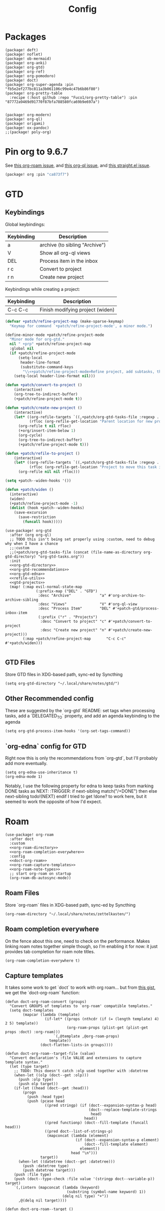 #+TITLE: Config
#+property: header-args:emacs-lisp :tangle yes
#+property: header-args:elisp :tangle yes

* Packages
#+begin_src elisp :tangle packages.el
(package! deft)
(package! noflet)
(package! ob-mermaid)
(package! org-anki)
(package! org-gtd)
(package! org-ref)
(package! org-pomodoro)
(package! doct)
(package! org-super-agenda :pin "fb5e2ef277bc811a3b061106c99e4c47b6b86f80")
(package! org-pretty-table
  :recipe (:host github :repo "Fuco1/org-pretty-table") :pin "87772a9469d91770f87bfa788580fca69b9e697a")


(package! org-modern)
(package! org-ql)
(package! origami)
(package! ox-pandoc)
;;(package! poly-org)
#+end_src

* Pin org to 9.6.7
See [[https://github.com/org-roam/org-roam/issues/2361][this org-roam issue]], and [[https://github.com/alphapapa/org-ql/issues/364][this org-ql issue]], and [[https://github.com/radian-software/straight.el/issues/1107][this straight.el issue]].
#+begin_src emacs-lisp :tangle packages.el
(package! org :pin "ca873f7")
#+end_src

* GTD
** Keybindings
Global keybindings:
| Keybinding | Description                    |
|------------+--------------------------------|
| a          | archive (to sibling "Archive") |
| V          | Show all org-ql views          |
| DEL        | Process item in the inbox      |
| r c        | Convert to project             |
| r n        | Create new project             |
Keybindings while creating a project:
| Keybinding | Description                      |
|------------+----------------------------------|
| C-c C-c    | Finish modifying project (widen) |

#+name: gtd-projects
#+begin_src emacs-lisp :tangle no
(defvar +patch/refine-project-map (make-sparse-keymap)
  "Keymap for command `+patch/refine-project-mode', a minor mode.")

(define-minor-mode +patch/refine-project-mode
  "Minor mode for org-gtd."
  nil " +prp" +patch/refine-project-map
  :global nil
  (if +patch/refine-project-mode
      (setq-local
       header-line-format
       (substitute-command-keys
        "\\<+patch/refine-project-mode>Refine project, add subtasks, then press `C-c C-c' to complete."))
    (setq-local header-line-format nil)))

(defun +patch/convert-to-project ()
    (interactive)
    (org-tree-to-indirect-buffer)
    (+patch/refine-project-mode t))

(defun +patch/create-new-project ()
    (interactive)
    (let* ((org-refile-targets `((,+patch/org-gtd-tasks-file :regexp . "*")))
           (rfloc (org-refile-get-location "Parent location for new project")))
      (org-refile t nil rfloc)
      (+org/insert-item-below 1)
      (org-cycle)
      (org-tree-to-indirect-buffer)
      (+patch/refine-project-mode t)))

(defun +patch/refile-to-project ()
    (interactive)
    (let* ((org-refile-targets `((,+patch/org-gtd-tasks-file :regexp . "*")))
           (rfloc (org-refile-get-location "Project to move this task into")))
      (org-refile nil nil rfloc)))

(setq +patch--widen-hooks '())

(defun +patch/widen ()
  (interactive)
  (widen)
  (+patch/refine-project-mode -1)
  (dolist (hook +patch--widen-hooks)
    (save-excursion
      (save-restriction
        (funcall hook)))))
#+end_src
#+begin_src elisp :noweb no-export
(use-package! org-gtd
  :after (org org-ql)
  ;; TODO this isn't being set properly using :custom, need to debug why when I have a chance
  ;;:custom
  ;;(+patch/org-gtd-tasks-file (concat (file-name-as-directory org-gtd-directory) "org-gtd-tasks.org"))
  :init
  <<org-gtd-directory>>
  <<org-gtd-recommendations>>
  <<org-gtd-edna>>
  <<refile-utils>>
  <<gtd-projects>>
  (map! (:map evil-normal-state-map
              (:prefix-map ("DEL" . "GTD")
               :desc "Archive"             "a" #'org-archive-to-archive-sibling
               :desc "Views"               "V" #'org-ql-view
               :desc "Process Item"        "DEL" #'+patch-gtd/process-inbox-item
               (:prefix ("r" . "Projects")
                :desc "Convert to project" "c" #'+patch/convert-to-project
                :desc "Create new project" "n" #'+patch/create-new-project)))
        (:map +patch/refine-project-map       "C-c C-c" #'+patch/widen)))

#+end_src
** GTD Files
Store GTD files in XDG-based path, sync-ed by Syncthing
#+name: org-gtd-directory
#+begin_src elisp :tangle no
(setq org-gtd-directory "~/.local/share/notes/gtd/")
#+end_src
** Other Recommended config
These are suggested by the `org-gtd` README: set tags when processing tasks, add a `DELEGATED_TO` property, and add an agenda keybinding to the agenda
#+name: org-gtd-recommendations
#+begin_src elisp :tangle no
(setq org-gtd-process-item-hooks '(org-set-tags-command))
#+end_src
** `org-edna` config for GTD
Right now this is only the recommendations from `org-gtd`, but I'll probably add more eventually.
#+name: org-gtd-edna
#+begin_src elisp :tangle no
(setq org-edna-use-inheritance t)
(org-edna-mode 1)
#+end_src
Notably, I use the following property for edna to keep tasks from marking DONE tasks as NEXT:
:TRIGGER: if next-sibling match("/+DONE") then else next-sibling todo!(NEXT) endif
I tried to get !done? to work here, but it seemed to work the opposite of how I'd expect.
* Roam
#+begin_src elisp :noweb no-export
(use-package! org-roam
  :after doct
  :custom
  <<org-roam-directory>>
  <<org-roam-completion-everywhere>>
  :config
  <<doct-org-roam>>
  <<org-roam-capture-templates>>
  <<org-roam-note-types>>
  ;; start org-roam on startup
  (org-roam-db-autosync-mode))
#+end_src
** Roam Files
Store `org-roam` files in XDG-based path, sync-ed by Syncthing
#+name: org-roam-directory
#+begin_src elisp :tangle no
(org-roam-directory "~/.local/share/notes/zettelkasten/")
#+end_src
** Roam completion everywhere
On the fence about this one, need to check on the performance. Makes linking roam notes together simple though, so I'm enabling it for now: it just provides tab completion for roam note titles.
#+name: org-roam-completion-everywhere
#+begin_src elisp :tangle no
(org-roam-completion-everywhere t)
#+end_src
** Capture templates
It takes some work to get `doct` to work with org roam... but from [[https://gist.github.com/vherrmann/f9b21eeea7d7c9123dc400a30599d50d][this gist]], we get the `doct-org-roam` function:
#+name: doct-org-roam
#+begin_src elisp :tangle no
(defun doct-org-roam-convert (groups)
  "Convert GROUPS of templates to `org-roam' compatible templates."
  (setq doct-templates
        (mapcar (lambda (template)
                  (if-let* ((props (nthcdr (if (= (length template) 4) 2 5) template))
                            (org-roam-props (plist-get (plist-get props :doct) :org-roam)))
                      `(,@template ,@org-roam-props)
                    template))
                (doct-flatten-lists-in groups))))

(defun doct-org-roam--target-file (value)
  "Convert declaration's :file VALUE and extensions to capture template syntax."
  (let (type target)
    ;; TODO: This doesn't catch :olp used together with :datetree
    (when-let ((olp (doct--get :olp)))
      (push :olp type)
      (push olp target))
    (if-let ((head (doct--get :head)))
        (progn
          (push :head type)
          (push (pcase head
                  ((pred stringp) (if (doct--expansion-syntax-p head)
                                      (doct--replace-template-strings
                                       head)
                                    head))
                  ((pred functionp) (doct--fill-template (funcall head)))
                  ((pred doct--list-of-strings-p)
                   (mapconcat (lambda (element)
                                (if (doct--expansion-syntax-p element)
                                    (doct--fill-template element)
                                  element))
                              head "\n")))
                target))
      (when-let ((datetree (doct--get :datetree)))
        (push :datetree type)
        (push datetree target)))
    (push :file type)
    (push (doct--type-check :file value '(stringp doct--variable-p)) target)
    `(,(intern (mapconcat (lambda (keyword)
                            (substring (symbol-name keyword) 1))
                          (delq nil type) "+"))
      ,@(delq nil target))))

(defun doct-org-roam--target ()
  "Convert declaration's target to template target."
  (let ((doct-exclusive-target-keywords '(:file :node)))
    (pcase (doct--first-in doct-exclusive-target-keywords)
      ('nil (signal 'doct-no-target `(,doct-exclusive-target-keywords nil ,doct--current)))
      (`(:id ,id) `(id ,(doct--type-check :id id '(stringp))))
      (`(:file ,file) (doct-org-roam--target-file file)))))

(defun doct-org-roam--compose-entry (keys name parent)
  "Return a template suitable for `org-roam-capture-templates'.
The list is of the form: (KEYS NAME type target template additional-options...).
`doct--current-plist' provides the type, target template and additional options.
If PARENT is non-nil, list is of the form (KEYS NAME)."
  `(,keys ,name
          ,@(unless parent
              `(,(doct--entry-type)
                ,(doct--template)
                :target ,(doct-org-roam--target)
                ,@(doct--additional-options)))
          :doct ( :doct-name ,name
                  ,@(cdr doct--current)
                  ,@(when-let ((custom (doct--custom-properties)))
                      `(:doct-custom ,custom)))))

(defun doct-org-roam (declarations)
  "Convert DECLARATIONS to `org-roam-capture-templates'.
DECLARATIONS must be of the same form that `doct' expects with
one addition: the :org-roam keyword.
The :org-roam keyword's value must be a plist mapping `org-roam''s
template syntax extensions (e.g. :file-name :head) to their appropriate values.
Note this does validate the :org-roam plist's values or keywords."

  ;;TODO: we should preserve doct-after-conversion-functions
  ;;in case user already has other functions set.
  (let ((doct-after-conversion-functions (append '(doct-org-roam-convert)
                                                 doct-after-conversion-functions)))
    (cl-letf (((symbol-function 'doct--compose-entry) #'doct-org-roam--compose-entry))
      (doct declarations))))
#+end_src
Notably, the backtick is crucial for setting the hook in my anki template
For viewing/editing notes from my phone, I like Logseq. A couple config values here makes roam play nicely with Logseq. See [[https://coredumped.dev/2021/05/26/taking-org-roam-everywhere-with-logseq][this article]] for a good start for integrating org-roam and logseq, though I'm using [[https://github.com/idanov/org-roam-logseq.el][org-roam-logseq.el]] instead of the gist from @zot suggested there.
If you already have files in logseq and/or org-roam, you'll want to normalize everything:
For pages already created in org-roam:
- Move pages to the `pages` subdirectory inside your `org-roam-directory`(which should also be your parent directory for logseq)
- Open all of your pages in emacs, to apply the macro from `org-roam-logseq`. There's probably an automated way to do this, but I didn't have many so I just did it manually
For pages already created in logseq:
- Convert any markdown pages to org files. There's [[https://discuss.logseq.com/t/org-to-markdown-converter-and-create-pages-in-non-preferred-format/2202][this thread]] in the logseq forum, but it isn't very helpful... I used pandoc, see [[https://emacs.stackexchange.com/a/5467][this SE answer]] for a quick method of converting. In particular, I followed the comment below that answer suggesting running:
#+begin_src bash :tangle no
for f in *.md ; do
    pandoc -f markdown -t org -o "${f%%.md}".org "$f" ;
done
# then (after checking that things seemed to convert properly)
rm *.md
#+end_src
- This is just ok... headings are typically just converted to bullets in a single text area, for example. I don't see a better solution at the moment, so I'm just accepting that I'll be gradually fixing the formatting of these whenever I edit one of them.
  The `org-toggle-heading` function (after selecting the whole file) and `(query-replace-regexp " collapsed:: true" "")` are helpful here. Here's a function that does most common things automatically (most notably, you'll have to combine lines that were automatically split afterward, and it does still mess up some things, like some codeblocks and latex):
  #+begin_src emacs-lisp :tangle yes
(defun +patch/fix-pandoc-conversion ()
  (interactive)
  (beginning-of-buffer)
  (replace-regexp "collapsed:: true" "")
  (beginning-of-buffer)
  (replace-regexp "\\\\(" "$")
  (beginning-of-buffer)
  (replace-regexp "\\\\)" "$")
  (beginning-of-buffer)
  (replace-regexp "\\\\\\[" "$$\n")
  (beginning-of-buffer)
  (replace-regexp "\\\\\\]" "\n$$\n")
  (beginning-of-buffer)
  (word-search-forward ":END:")
  (set-mark-command nil)
  (end-of-buffer)
  (org-toggle-heading)
  (deactivate-mark)
  ;; (beginning-of-buffer)
  ;; (replace-regexp " collapsed:: true" "")
  (beginning-of-buffer))
  #+end_src
#+begin_src emacs-lisp :tangle packages.el
(package! org-roam-logseq
  :recipe (:host github :repo "idanov/org-roam-logseq.el"))
#+end_src
#+begin_src emacs-lisp :tangle yes
(use-package! org-roam-logseq)
;; (use-package org-roam-logseq
;;   :quelpa (org-roam-logseq :fetcher github :repo "idanov/org-roam-logseq.el"))
#+end_src
#+name: org-roam-capture-templates
#+begin_src elisp :tangle no
(setq org-roam-completion-system 'default
      org-roam-capture-templates
      (doct-org-roam
       `(:group "Org Roam"
         :file "%<%Y%m%d%H%M%S>-${slug}.org"
         :head "#+title: ${title}\n"
         :unnarrowed t
         :function ignore ;org-roam hardcodes target file logic
         :type plain
         :children
         (("Default"
           :keys "d"
           :template "%?"
           :file "%(expand-file-name \"pages\" org-roam-directory)/${slug}.org")
          ("Literature Note"
             :keys "n"
             :template "%?"
             ;; :file
             :file "%(expand-file-name (or citar-org-roam-subdir \"\") org-roam-directory)/${citar-citekey}.org"
             :head "#+title: ${citar-citekey} (${citar-date}). ${note-title}.\n#+created: %U\n#+last_modified: %U\n\n")
          ("Anki Card"
           :keys "a"
           :hook ,(defun set-anki-deck-from-tags ()
                    (let ((tags (completing-read-multiple "Tag: " (org-roam-tag-completions))))
                      (org-roam-tag-add tags)
                                        ; NOTE this only sets the first tag as ANKI_DECK
                      (org-set-property "ANKI_DECK" (car tags))))
           :template ("* ${title}"
                      "%?")
           :file "%(expand-file-name \"pages\" org-roam-directory)/${slug}.org")))))

(setq org-roam-dailies-directory "journals/"
      org-roam-dailies-capture-templates
      '(("d" "default" entry
         #'org-roam-capture--get-point
         "* %?"
         :file-name "Journal/%<%Y-%m-%d>"
         :head "#+title: %<%Y-%m-%d %a>\n\n[[roam:%<%Y-%B>]]\n\n")
        ("t" "Task" entry
         #'org-roam-capture--get-point
         "* TODO %?\n  %U\n  %a\n  %i"
         :file-name "Journal/%<%Y-%m-%d>"
         :olp ("Tasks")
         :empty-lines 1
         :head "#+title: %<%Y-%m-%d %a>\n\n[[roam:%<%Y-%B>]]\n\n")
        ("j" "journal" entry
         #'org-roam-capture--get-point
         "* %<%I:%M %p> - Journal  :journal:\n\n%?\n\n"
         :file-name "Journal/%<%Y-%m-%d>"
         :olp ("Log")
         :head "#+title: %<%Y-%m-%d %a>\n\n[[roam:%<%Y-%B>]]\n\n")
        ("l" "log entry" entry
         #'org-roam-capture--get-point
         "* %<%I:%M %p> - %?"
         :file-name "Journal/%<%Y-%m-%d>"
         :olp ("Log")
         :head "#+title: %<%Y-%m-%d %a>\n\n[[roam:%<%Y-%B>]]\n\n")
        ("m" "meeting" entry
         #'org-roam-capture--get-point
         "* %<%I:%M %p> - %^{Meeting Title}  :meetings:\n\n%?\n\n"
         :file-name "Journal/%<%Y-%m-%d>"
         :olp ("Log")
         :head "#+title: %<%Y-%m-%d %a>\n\n[[roam:%<%Y-%B>]]\n\n")))
#+end_src
** Show what the type of note when searching notes
From the section of [[https://jethrokuan.github.io/org-roam-guide/][Jethro Kuan's org-roam guide]] explaining how to display "types" of notes
#+name: org-roam-note-types
#+begin_src emacs-lisp :tangle no
(cl-defmethod org-roam-node-type ((node org-roam-node))
  "Return the TYPE of NODE."
  (condition-case nil
      (file-name-nondirectory
       (directory-file-name
        (file-name-directory
         (file-relative-name (org-roam-node-file node) org-roam-directory))))
    (error "")))

(setq org-roam-node-display-template
      (concat "${type:15} ${title:*} " (propertize "${tags:10}" 'face 'org-tag)))
#+end_src

** Dailies Protocol
#+begin_src emacs-lisp
(after! org-protocol
  (defun org-roam-protocol-open-daily (info)
    (let ((goto (plist-get info :goto))
          (keys (plist-get info :keys)))
      (org-roam-dailies-capture-today goto keys))
    nil)

  (push '("org-roam-daily"  :protocol "roam-daily"   :function org-roam-protocol-open-daily)
        org-protocol-protocol-alist))
#+end_src
* Reference [0/1]
- [ ] TODO change these to relative paths
- [ ] TODO set up ebib (the [[a][spacemacs bibtex layer]] should be helpful)
Use org-ref and bibtex for bibliographic references
#+begin_src elisp
(use-package! org-ref
  :defer t
  :config
  (setq bibtex-completion-bibliography "/Users/pakelley/.local/share/bibtex/references.bib"
        bibtex-completion-library-path "/Users/pakelley/.local/share/bibtex/pdfs/"
        bibtex-completion-notes-path "/Users/pakelley/.local/share/bibtex/notes.org")
  (setq reftex-default-bibliography '("/Users/pakelley/.local/share/bibtex/references.bib"))
  (setq org-ref-default-bibliography '("/Users/pakelley/.local/share/bibtex/references.bib")
        org-ref-pdf-directory "/Users/pakelley/.local/share/bibtex/pdfs/"
        org-ref-bibliography-notes "/Users/pakelley/.local/share/bibtex/notes.org"))
#+end_src
* Todos
** Todo keywords [0/1]
- [ ] TODO: do I need both `CANCELLED` and `TRASH`?
The sequence of stages my tasks go through. See the [[https://orgmode.org/manual/Tracking-TODO-state-changes.html][tracking TODO state changes]] and [[https://orgmode.org/manual/Fast-access-to-TODO-states.html][fast access to TODO states]] for more info, but `!` gives a timestamp, `@` lets you leave a note when transitioning through that state, and `/` denotes whether the other symbols happen when transitioning in vs out of the state (before `/` is for transitioning into the state, which is the default).
- INCUBATE: Task that needs more refinement before being considered to work on (refinement typically done during quarterly review)
- READY: Task that is well-defined, but not selected to work on (typically, more tasks are selected each quarter). Notably, I log when tasks leave this state because this is when they've been planned to be worked on. I also set an OPENED property when this gets logged.
- TODO: selected to work on, but maybe not something to immediately work on (prefer NEXT actions to TODO actions)
- NEXT: the next action in a project (in the GTD sense)
- WAIT: blocked by something, don't consider it a todo until it's unblocked
- DONE: finished, congrats
- CNCL: "cancelled", decided not to do this task

#+name: todo-keywords
#+begin_src elisp :tangle no
(setq org-todo-keywords
      '((sequence "INCUBATE(i)" "READY(r/!)" "TODO(t)" "NEXT(n)" "WAIT(w@!/!)" "|" "DONE(d!)" "CNCL(c@!)")))
(setq org-todo-keyword-faces
      '(("INCUBATE" . (:foreground "#dfaf8f" :weight bold))
        ("READY" . (:foreground "#8cd0d3" :weight bold))
        ("NEXT" . (:foreground "#f0dfaf" :weight bold))
        ("WAIT" . (:foreground "#dc8cc3" :weight bold))
        ("CNCL" . (:foreground "#d26478" :weight bold))))
#+end_src

Use org modern to make todos look nice.
#+name: org-modern-todo-faces
#+begin_src emacs-lisp :tangle no
(org-modern-todo-faces
      '(("INCUBATE" . (:background "#dfaf8f" :foreground "black" :weight semibold))
        ("READY"    . (:background "#8cd0d3" :foreground "black" :weight semibold))
        ("NEXT"     . (:background "#f0dfaf" :foreground "black" :weight semibold))
        ("WAIT"     . (:background "#dc8cc3" :foreground "black" :weight semibold))
        ("CNCL"     . (:background "#d26478" :foreground "black" :weight semibold))))
#+end_src
** Getters/Setters
We'll want to be able to interact with the opened date (i.e. the date a task was moved from READY to TODO/NEXT) from org-ql, so let's make some functions for the main tasks we'll want: viewing the opened date (e.g. `:select` in `org-ql-query`), and predicate/fitering (e.g. `where` in `org-ql-query`).
Viewing funtions for "opened":
#+name: view-planning-props-orgql
#+begin_src emacs-lisp :tangle no
(defun +patch--get-path (task)
  "Try to find the path to TASK by walking up ':parent' tasks (found using the
org element API), then getting the ':path' property of the top."
  (when task
    (or (org-element-property :path task)
        (+patch--get-path (org-element-property :parent task)))))

;; TODO need to compare the behavior of this with +patch--from-source-of-agenda-entry, and consolidate if possible
(defmacro +patch--from-task-location (task &rest body)
  "Runs BODY from the buffer of the task specified by 'task'. This will try to
find the buffer via the ':org-marker' property in the org element api, or by
walking up ':parent' tasks until the top, and getting the ':path' property and
getting a buffer (opening if necessary) for that file"
  `(let ((buffer (if-let ((marker (org-element-property :org-marker ,task)))
                     (marker-buffer marker)
                   (find-file-noselect (+patch--get-path task)))))
     (with-current-buffer buffer
       (org-mode)
       ,@body)))

;; TODO leaving bc this seems somewhat general-purpose, but not sure if I actually need it (it isn't being used anywhere)
(defun +patch--get-contents (task)
  "Using the org element API, get the contents of a task (i.e. the plain text
after the headline).

If there's a marker, use that (because it's more robust), otherwise recursively
search up the task tree for a ':path' property (and hope for the best)."
  (+patch--from-task-location task
                              (let* ((beg (org-element-property :contents-begin task))
                                     (end (org-element-property :contents-end task)))
                                (when beg (when end (buffer-substring-no-properties beg end))))))

(defun +patch/get-opened-date (task)
  "Get the date a task was opened (i.e. moved from READY to TODO/NEXT) using
the org element api. Requires fetching the content of the task (which I don't
have a reliable process for yet)."
  (let* ((opened-prop (org-element-property :OPENED task)))
    (when opened-prop
      (let* ((opened-ts (ts-parse opened-prop))
             (opened-date (ts-format "%Y-%m-%d" opened-ts)))
        opened-date))))

(defun +patch/get-quarter-planned-date (task)
  "Get the quarter a task was planned during using
the org element api. Requires fetching the content of the task (which I don't
have a reliable process for yet)."
  (let* ((opened-prop (org-element-property :OPENED task)))
    (when opened-prop
      (let* ((opened-ts (ts-parse opened-prop))
             (opened-date (ts-format "%Y-%m-%d" opened-ts)))
        opened-date))))

;; TODO want to move this definition to quarterly planning utils (bc it's a natural place for the definition), but I depend on it for my transient for inbox processing and need to sort out the load order.
(defun +patch/set-opened-date (&optional pom date)
  "Set the OPENED date of a task."
  (interactive)
  (let* ((pom (or pom (point)))
         (date (or date (org-read-date)))
         (date-str (ts-format "%Y-%m-%d" (ts-parse date))))
    (org-entry-put pom "OPENED" date-str)))

;; TODO move this to a more general location
(defmacro +patch--from-source-of-agenda-entry (&rest body)
  "Goes to org file entry that corresponds to the entry at point in an agenda
view, and runs BODY. Implementation largely taken from the
'org-agenda-set-property' implementation."
  `(let* ((hdmarker (or (org-get-at-bol 'org-hd-marker)
                        (org-agenda-error)))
          (buffer (marker-buffer hdmarker))
          (pos (marker-position hdmarker))
          (inhibit-read-only t)
          ) ;; newhead
     ;; need to get any return inside `org-with-remote-undo`, bc it won't pass it along
     (let ((result))
       (org-with-remote-undo buffer
         (setq result
               (with-current-buffer buffer
                 (goto-char pos)
                 (ignore-errors (org-mode))
                 (widen)
                 (org-fold-show-context 'agenda)
                 ,@body)))
       result)))
#+end_src

Predicate functions:
#+name: planning-predicates-orgql
#+begin_src emacs-lisp :tangle no
(org-ql-defpred opened (&key from to _on)
  "Return non-nil if current entry contains READY state change in given period."
  :normalizers ((`(,predicate-names ,(and num-days (pred numberp)))
                 ;; (clocked) and (closed) implicitly look into the past.
                 (let* ((from-day (* -1 num-days))
                        (rest (list :from from-day)))
                   (org-ql--normalize-from-to-on
                     `(opened :from ,from))))
                (`(,predicate-names . ,rest)
                 (org-ql--normalize-from-to-on
                   `(opened :from ,from :to ,to))))
  :preambles
  ((`(,predicate-names . ,rest)
    (list
     ;; Predicate needs testing only when args are present.
     :query (-let (((&keys :from :to :on) rest))
              ;; TODO: This used to be (when (or from to on) query), but
              ;; that doesn't seem right, so I changed it to this if, and the
              ;; tests pass either way.  Might deserve a little scrutiny.
              (if (or from to on)
                  query
                t)))))
  :body
    (when-let ((opened-prop (org-entry-get (point) "OPENED")))
      (let ((opened-at (ts-parse opened-prop)))
        (save-excursion
          (cond ((not (or from to)) opened-at)
                ((and from to) (ts-in from to opened-at))
                (from (ts<= from opened-at))
                (to (ts<= opened-at to))))))
  )
#+end_src

Because all of my TODO/NEXT tasks will have at least one thing logged (because I log when tasks go from READY to TODO/NEXT), log state changes into the logbook to keep task contents tidy.
#+name: state-changes-in-logbook
#+begin_src emacs-lisp :tangle no
(setq org-log-into-drawer t)
#+end_src

Ensure closed timestamp is logged, so I can track it in my burnup chart
#+name: log-closed-timestamp
#+begin_src emacs-lisp :tangle no
(setq org-log-done 'time)
#+end_src

* Capture
** Capture Templates [0/1]
`doct` makes writing capture templates much simpler and more readable
#+begin_src elisp :noweb no-export
(use-package! org-capture
  :after org
  :commands org-capture
  :defer-incrementally doct)
(use-package! doct
  :commands doct
  :defines +patch/doct-properties
  :config
  <<org-capture-templates>>
  <<doct-properties-hook>>
  )
#+end_src

Nice function for passing properties to `doct` modified from [[https://github.com/progfolio/doct/issues/13][this GH issue]].
#+name: doct-properties-hook
#+begin_src elisp :tangle no
(defun +patch/doct-properties ()
  "Add declaration's :properties to current entry."
  (let ((properties (doct-get :properties)))
    (dolist (keyword (seq-filter #'keywordp properties))
      (let* ((property (substring (symbol-name keyword) 1))
             (raw-value (plist-get properties keyword))
             (expanded-value (if (string-match-p ".*%(.*" raw-value)
                        (org-capture-fill-template raw-value)
                      raw-value))
             (clean-value (replace-regexp-in-string "\n$" "" expanded-value)))
        (org-set-property property clean-value)))))
;; Usage:
;; (doct '(("My capture template"
;;          ...
;;          :hook +patch/org-property-drawer
;;          :properties (:anki_deck "${category}"))))
#+end_src
See the [[https://orgmode.org/manual/Template-expansion.html][template expansion docs]] for more info on the syntax here
Appending to existing templates to keep project templates
- [ ] figure out where existing templates are coming from, and migrate useful ones here
#+name: org-capture-templates
#+begin_src elisp :tangle no
;; setq
(setq org-capture-templates
      ;; need to remove doom's journal capture template, as I prefer my own
      (append (seq-remove (lambda (capture-template) (equal (car capture-template) "j")) org-capture-templates)
              (doct '(("Inbox"
                       :keys "i"
                       :file "~/.local/share/notes/gtd/inbox.org"
                       :template "* %?"
                       :kill-buffer t)
                      ("Journal Entry"
                       :keys "j"
                       :file (lambda () (concat "~/.local/share/notes/zettelkasten/journals/" (format-time-string "%Y_%m_%d.org")))
                       :template "* %?"
                       :kill-buffer t)
                      ("Email"
                       :keys "e"
                       :olp ("Email")
                       :file "~/.local/share/notes/gtd/org-gtd-tasks.org"
                       ;; :hook +patch/doct-properties
                       ;; ;; NOTE: Timestamp needs to be inactive (using the third arg
                       ;; ;;       of org-insert-time-stamp) to avoid the OPENED date
                       ;; ;;       appearing in the agenda.
                       ;; :properties (:OPENED "%(org-insert-time-stamp (org-read-date nil t \"+0d\") nil t)")
                       :hook (lambda () (progn
                                          (org-set-tags "@email")
                                          (org-set-property "OPENED" (format-time-string (org-time-stamp-format) (org-read-date nil t "+0d")))))
                       :kill-buffer t
                       :children
                       (("Todo"
                         :keys "t"
                         :template ("* TODO Reply: %a"
                                    "SCHEDULED: %(org-insert-time-stamp (org-read-date nil t \"+0d\"))"))
                        ("Wait"
                         :keys "w"
                         :template ("* WAIT %a"))))
                      ("Frontburner"
                       :keys "f"
                       :file "~/.local/share/notes/gtd/org-gtd-tasks.org"
                       :olp ("Calendar")
                       ;; :hook +patch/doct-properties
                       ;; NOTE: Timestamp needs to be inactive (using the third arg
                       ;;       of org-insert-time-stamp) to avoid the OPENED date
                       ;;       appearing in the agenda.
                       ;; :properties (:OPENED "%(org-insert-time-stamp (org-read-date nil t \"+0d\") nil t)")
                       :hook (lambda ()
                               (org-set-tags "@@frontburner")
                               (progn (org-set-property "OPENED" (format-time-string (org-time-stamp-format) (org-read-date nil t "+0d"))))
                               ;; whitespace doesn't seem to be working properly in the template, so put a space between the cursor and the TODO/tags
                               (insert " ")
                               (insert " ")
                               (backward-char))
                       :template "* TODO  %? "
                       ;; :template ("* TODO  %? "
                       ;;            "SCHEDULED: %(org-insert-time-stamp (org-read-date nil t \"+0d\"))")
                       :prepare-finalize (lambda () (progn (org-priority)
                                                           (org-set-tags-command)))
                       :kill-buffer t)
                      ("Meeting"
                       :keys "m"
                       :children
                       (("Retro"
                         :keys "r"
                         :file "~/.local/share/notes/meetings/retro.org"
                         :datetree t
                         :template "* %?"
                         :kill-buffer t)
                        ("Nico 1:1"
                         :keys "n"
                         :file "~/.local/share/notes/meetings/nico.org"
                         :datetree t
                         :template "* %?"
                         :kill-buffer t)
                        ("Haotian 1:1"
                         :keys "h"
                         :file "~/.local/share/notes/meetings/haotian.org"
                         :datetree t
                         :template "* %?"
                         :kill-buffer t)
                        ("Parking Lot"
                         :keys "p"
                         :file "~/.local/share/notes/meetings/parking-lot.org"
                         :datetree t
                         :template "* %?"
                         :kill-buffer t)
                        ("Kinso"
                         :keys "k"
                         :file "~/.local/share/notes/meetings/kinso.org"
                         :datetree t
                         :template "* %?"
                         :kill-buffer t)))
                      ("Shopping" :keys "s"
                       :file "~/.local/share/notes/gtd/org-gtd-tasks.org"
                       :template "* %?"
                       :children
                       (("Home" :keys "h" :olp ("Projects" "home improvement"))
                        ("Christmas" :keys "c" :olp ("Projects" "christmas"))
                        ("Gift" :keys "g" :olp ("Projects" "gifts")) ; TODO either add recipient as tag or in olp
                        ("Groceries" :keys "o" :olp ("Projects" "groceries"))))
                      (:group "Reference"
                       :file "~/.local/share/notes/gtd/org-gtd-tasks.org"
                       :template "* %?"
                       :children
                       (("Food"
                         :keys "F"
                         :children
                         (("Recipe"     :keys "r" :olp ("Projects" "recipes"))
                          ("Cocktail"   :keys "c" :olp ("Projects" "cocktails"))
                          ("Restaurant" :keys "s" :olp ("Projects" "restaurants"))))
                        ("Media" :keys "d"
                         :children
                         (("Movie"   :keys "m" :olp ("Projects" "movies"))
                          ("Show"    :keys "s" :olp ("Projects" "shows"))
                          ("Book"    :keys "b" :olp ("Projects" "books"))
                          ("Article" :keys "a" :olp ("Projects" "articles"))
                          ("Album"   :keys "l" :olp ("Projects" "albums"))))
                        ("Repo" :keys "r" :olp ("Projects" "repos"))))))))
#+end_src
** capture everywhere
*** yequake
Use yequake for capturing. Add the following command to a macro:
#+begin_src shell :tangle no
/opt/homebrew/bin/emacsclient -n -e '(yequake-toggle "org-capture")'
#+end_src
#+begin_src emacs-lisp :tangle packages.el
(package! yequake :recipe (:host github :repo "alphapapa/yequake"))
#+end_src
#+begin_src emacs-lisp :tangle yes
(use-package yequake
  :custom
  (yequake-frames
   '(("org-capture"
      (buffer-fns . (yequake-org-capture))
      (width . 0.75)
      (height . 0.5)
      (alpha . 0.95)
      (frame-parameters . ((undecorated . t)
                           (skip-taskbar . t)
                           (sticky . t))))))
  :config
  ;; make sure server is started so capture can work outside emacs
  (server-start))
#+end_src
*** manual implementation (not in use, but keeping around)
When I'm doing things outside of emacs, it would be nice to still use the same capture interface. I used to use org protocol plus an alfred command, but I opted for something that utilizes org-mode's typical capture interface, by popping up a new emacs frame and capturing from there.
Heavily inspired by [[https://macowners.club/posts/org-capture-from-everywhere-macos/][this blog post]] (for the majority of the logic) and [[https://github.com/tecosaur/emacs-everywhere][emacs-everywhere]] (borrowed the logic for getting back to the app I was in before capturing).
Similar to my setup for emacs-everywhere, I have an algfred workflow that uses a keybinding to trigger a script running `/usr/local/bin/emacsclient --eval "(capture-everywhere)"`.
#+begin_src elisp :tangle no
(after! emacs-everywhere
  (defun get-app-name ()
    "Get the name of the current app (useful for returning to that app later). Currently uses osascript, so only useful on macos."
    (let ((app-name (emacs-everywhere-app-id (emacs-everywhere-app-info))))
      ;; For some reason, wezterm returns "wezterm-gui" for its app name, but
      ;; osascript can only find "wezterm".
      (if (equal app-name "wezterm-gui")
          "wezterm"
        app-name)))

  (defun capture-everywhere ()
    "Create a new frame and run `org-capture'."
    (interactive)
    (require 'noflet)
    (make-frame `((name . "capture")
                  (top . 300)
                  (left . 700)
                  (width . 80)
                  (height . 25)
                  (emacs-everywhere-prior-app . ,(get-app-name))))

    (select-frame-by-name "capture")
    (delete-other-windows)
    (noflet ((switch-to-buffer-other-window (buf) (switch-to-buffer buf)))
      (org-capture)))


  (defadvice org-capture-finalize
      (after delete-capture-frame activate)
    "Advise capture-finalize to close the frame and return to the app we came from"
    (when (and emacs-everywhere-window-focus-command (frame-parameter nil 'emacs-everywhere-prior-app))
      (apply #'call-process (car emacs-everywhere-window-focus-command)
             nil nil nil
             (mapcar (lambda (arg)
                       (when-let ((prior-app (frame-parameter nil 'emacs-everywhere-prior-app))) (replace-regexp-in-string "%w" prior-app arg)))
                     (cdr emacs-everywhere-window-focus-command))))
    (when (frame-parameter nil 'emacs-everywhere-prior-app)
      (delete-frame))))
#+end_src
* Agenda
#+begin_src emacs-lisp :noweb no-export
(use-package! org-agenda
  :commands org-agenda
  :custom
  <<agenda-files>>
  :config
  <<agenda-prefix>>
  <<sync-buffer-to-file>>
  <<sync-file-to-agenda>>
  <<agenda-reschedule>>
  <<quick-frontburner-task>>)
#+end_src
** Agenda Files
Only track my task-related files in the agenda
#+name: agenda-files
#+begin_src elisp :tangle no
(org-agenda-files '("~/.local/share/notes/gtd/org-gtd-tasks.org"))
#+end_src
** Agenda format
Simplify the agenda prefix to only include what I need to see
#+name: agenda-prefix
#+begin_src emacs-lisp :tangle no
(setq org-agenda-prefix-format
      '((agenda . "  %?-12t")
        (todo   . " ")
        ;; should maybe come back to these next two, but haven't had a need for it yet
        (tags   . " %i %-12:c")
        (search . " %i %-12:c")))
#+end_src
** Sync
*** Save buffers when modifying todos (taken from [[https://emacs.stackexchange.com/a/33063/15634][this SO answer]])
#+name: sync-buffer-to-file
#+begin_src elisp :tangle no
(defmacro η (fnc)
  "Return function that ignores its arguments and invokes FNC."
  `(lambda (&rest _rest)
     (funcall ,fnc)))

(advice-add 'org-deadline       :after (η #'org-save-all-org-buffers))
(advice-add 'org-schedule       :after (η #'org-save-all-org-buffers))
(advice-add 'org-store-log-note :after (η #'org-save-all-org-buffers))
(advice-add 'org-todo           :after (η #'org-save-all-org-buffers))
(advice-add 'org-refile         :after (η #'org-save-all-org-buffers))
#+end_src
*** Update agenda after 5mins of idle time (inspired by [[https://emacs.stackexchange.com/a/47266/15634][this SO answer]]) [0/1]
- [ ] need to also sync file to buffer
#+name: sync-file-to-agenda
#+begin_src elisp :tangle no
;; (run-with-idle-timer 300 t (lambda () (save-window-excursion (org-agenda nil ","))))
#+end_src
** Change refile targets so I can refile to wherever I want from the agenda (e.g. my reference org files, and the inbox if I just want to reprocess a task completely)
#+begin_src emacs-lisp
(use-package! org-refile
  :after org-agenda
  :config
  ;; (add-to-list 'org-refile-targets `(,(directory-files "~/.local/share/notes/reference" t ".*\\.org$") :maxlevel . 3))
  (add-to-list 'org-refile-targets `(,(directory-files "~/.local/share/notes/gtd" t ".*\\.org$") :maxlevel . 3)))
#+end_src
** Quick actions for rescheduling to today/tomorrow (used pretty commonly when things roll over)
#+name: agenda-reschedule
#+begin_src emacs-lisp :tangle no
(defun +patch-dayone/agenda/reschedule-to-today (&optional arg)
  "Reschedule selected task(s) for today."
  (interactive "P")
  (org-agenda-schedule arg "."))

(defun +patch-dayone/agenda/reschedule-to-tomorrow (&optional arg)
  "Reschedule selected task(s) for tomorrow."
  (interactive "P")
  (org-agenda-schedule arg "+1d"))

(defun +patch-dayone/agenda/unschedule ()
  (interactive)
  (org-agenda-schedule '(4)))

(setq org-agenda-bulk-custom-functions '((?. +patch-dayone/agenda/reschedule-to-today)
                                         (?< +patch-dayone/agenda/unschedule)
                                         (?> +patch-dayone/agenda/reschedule-to-tomorrow)))
(map! (:map org-agenda-mode-map "." #'+patch-dayone/agenda/reschedule-to-today)
      (:map evil-org-agenda-mode-map :m "." #'+patch-dayone/agenda/reschedule-to-today)
      (:map org-agenda-mode-map "<" #'+patch-dayone/agenda/unschedule)
      (:map evil-org-agenda-mode-map :m "<" #'+patch-dayone/agenda/unschedule)
      (:map org-agenda-mode-map ">" #'+patch-dayone/agenda/reschedule-to-tomorrow)
      (:map evil-org-agenda-mode-map :m ">" #'+patch-dayone/agenda/reschedule-to-tomorrow))
#+end_src
** Quick action to create a new task in the frontburner
Also, the global map binding here seems to have started taking precedence, so lets just get rid of that.
#+name: quick-frontburner-task
#+begin_src emacs-lisp :tangle no
(map! (:map org-agenda-mode-map
            ("C-RET" (cmd! (org-capture nil "f")))
            ("C-<return>" (cmd! (org-capture nil "f"))))
      (:map evil-org-agenda-mode-map :m
            "C-RET" nil)
      (:map evil-org-agenda-mode-map :m
            "C-<return>" nil)
      (:map org-super-agenda-header-map :m
            "C-RET" nil)
      (:map org-super-agenda-header-map :m
            "C-<return>" nil)
      (:map global-map
            ("C-RET" nil)
            ("C-<return>" nil))
      (:map evil-insert-state-map
            ("C-RET" nil)
            ("C-<return>" nil))
      (:map evil-normal-state-map
            ("C-RET" nil)
            ("C-<return>" nil)))
#+end_src
** Refile utils
#+name: refile-utils
#+begin_src emacs-lisp :tangle no
(defun +patch/gen-org-refile-rfloc (file headline)
  "Format a specified file/heading for passing to org-refile and org-agenda-refile.

 FILE is the file to refile into.

 HEADLINE is the headline (inside FILE) to refile into."
  (let ((pos (save-excursion
               (find-file file)
               (org-find-exact-headline-in-buffer headline))))
    (list headline file nil pos)))

(defun +patch/refile-to-node (arg file headline)
  (org-agenda-refile arg (+patch/gen-org-refile-rfloc file headline)))

(defun +patch/org-agenda-refile (file headline)
  "Refile item at point to a particular place via org-agenda-refile, but
 with a simpler interface.

 FILE is the file to refile into.

 HEADLINE is the headline (inside FILE) to refile into."
  (save-window-excursion
    (org-agenda-refile nil (+patch/gen-org-refile-rfloc file headline))))

;; FIXME setting here instead of in :custom becuase it's not working in :custom (see note above)
(setq +patch/org-gtd-tasks-file (concat (file-name-as-directory org-gtd-directory) "org-gtd-tasks.org"))
#+end_src
** Super Agenda [0/9]
A few notes on this:
- including both "agenda" and "alltodo" lets you have both the agenda (with the time grid) /and/ the todo list
- I keep my active TODOs (i.e. the ones scheduled for today, except for "WAIT") in the agenda, and everything else in the todo list (I just want to declutter my agenda be removing anything I have to wait on, and therefore probably can't accurately predict when I can get it done)
- I use the order to split the view into 3 sections: the timeboxed agenda, the regular todo list, and the degenerate todos (unscheduled or overdue)
Future enhancements
- [ ] review the other org props I'm setting here
- [ ] filter "other tasks" after [[https://github.com/alphapapa/org-super-agenda/pull/149][this PR]] is merged (only include NEXT items for the next week or so)
- [ ] format overdue/unscheduled once [[https://github.com/alphapapa/org-ql/pull/44][org-ql formatting changes]] are merged
- [ ] sort sections once [[https://github.com/alphapapa/org-ql/issues/79][org-ql-block sorting]] is merged
#+begin_src elisp :noweb no-export
(use-package! org-super-agenda
  :after (org-ql org-agenda)
  :commands org-super-agenda-mode
  :hook (org-agenda-mode . org-super-agenda-mode)
  :custom
  (org-agenda-include-deadlines t)
  (org-agenda-tags-column 100) ;; from testing this seems to be a good value
  (org-agenda-compact-blocks t)
  <<daily-planning-agenda-view>>
  )
#+end_src
Use evil bindings on agenda headers created by super agenda (using best-looking solution from [[https://github.com/alphapapa/org-super-agenda/issues/50][this issue]])
- [ ] should do a proper evil-ification of this eventually
#+begin_src elisp
(after! evil-org-agenda
  (setq org-super-agenda-header-map (copy-keymap evil-org-agenda-mode-map))
  (map!
   (:map org-agenda-keymap "j" #'evil-next-line)
   (:map org-agenda-mode-map "j" #'evil-next-line)
   (:map org-agenda-keymap "k" #'evil-previous-line)
   (:map org-agenda-mode-map "k" #'evil-previous-line)))
#+end_src
** Planning Agenda
Notably, this is where I'm defining what a task vs project are:
- a task is any task without children
- a project is a task under the "Projects" header that has children
#+begin_src emacs-lisp :tangle packages.el
(package! ts)
#+end_src
#+begin_src emacs-lisp :noweb no-export
(use-package! org-ql
  :after (org-agenda ts)
  :custom
  (org-super-agenda-date-format "%e %B %Y - %A")
  :defines (+patch/set-orgql-view +patch/is-action)
  :config
  ;; have to setq instead of :custom bc we need access to org-ql vars (so we need it executed after the package is loaded, and :custom seems to be executed before the package is loaded)
  <<planning-defs-orgql>>
  <<view-planning-props-orgql>>
  <<planning-predicates-orgql>>
  (setq
   +patch/daily-agenda-super-groups
   `((:name "Routine"
      :time-grid t
      :and (:scheduled today
            :tag "routine"
            :not (:tag ("%quick" "%easy"))
            :not (:todo ("DONE" "CNCL" "WAIT")))
      :order 0)
     (:name "Todo"
      :time-grid t
      :and (:scheduled today
            :not (:tag ("%quick" "%easy"))
            :not (:tag "routine")
            :not (:todo ("DONE" "CNCL" "WAIT")))
      :order 0)
     (:name "Quick"
      :and (:tag "%quick"
            :scheduled today
            :not (:todo ("DONE" "CNCL" "WAIT"))
            :not (:regexp ,org-ql-regexp-scheduled-with-time)))
     (:name "Easy"
      :and (:tag "%easy"
            :scheduled today
            :not (:todo ("DONE" "CNCL" "WAIT"))
            :not (:regexp ,org-ql-regexp-scheduled-with-time)))
     (:name "Overdue"
      :and (:scheduled past
            :face error
            :not (:todo ("DONE" "CNCL" "WAIT"))))
     (:name "Waiting"
      :todo "WAIT")
     (:name "Completed Today"
      ;; TODO would be nice to include "CLOSED" today, rather than basing on scheduled time (but :log closed doesn't seem to be working for me)
      :and (:todo "DONE"
            :scheduled today))
     (:name "Could Pull In"
      :and (:tag ("%quick" "%easy")
            ;; scheduled in the next 3 days
            :scheduled future
            :scheduled (before ,(org-read-date nil nil "+4"))))
     (:name "Remove anything else"
      :discard (:anything t)))

   +patch/daily-agenda-query
   '(and (or (ts-active :on today)
             (scheduled :to +3)
             (scheduled :before today))
         (not (children))
         (not (todo "CNCL")))

   org-ql-views
   `(("Home"
      :buffers-files ("~/.local/share/notes/gtd/org-gtd-tasks.org")
      :query '(and (tags "@home" "@work" "@anywhere")
                   ,+patch/daily-agenda-query)
      :sort (priority todo date)
      :narrow nil
      :super-groups ,+patch/daily-agenda-super-groups
      :title "Home")
     ("Work"
      :buffers-files ("~/.local/share/notes/gtd/org-gtd-tasks.org")
      :query '(and (tags "@work" "@anywhere")
                   ,+patch/daily-agenda-query)
      :sort (priority todo date)
      :narrow nil
      :super-groups ,+patch/daily-agenda-super-groups
      :title "Work")
     ("Email"
      :buffers-files ("~/.local/share/notes/gtd/org-gtd-tasks.org")
      :query '(and (tags "@email")
                   ,+patch/daily-agenda-query)
      :sort (priority todo date)
      :narrow nil
      :super-groups ,+patch/daily-agenda-super-groups
      :title "Email")))
       <<orgql-view-setter>>
       <<yearly-planning-orgql-views>>
       <<quarterly-planning-utils>>
       <<quarterly-planning-orgql-views>>
       <<weekly-planning-orgql-views>>


  (defun org-ql-action-list (action-list-name)
    (interactive (list (completing-read "Action List: " (--filter (string-match-p "^\@.*" it) (mapcar #'car org-tag-alist)))))
    (org-ql-search "~/.local/share/notes/gtd/org-gtd-tasks.org"
      `(and ,+patch/daily-agenda-query
            (tags "@anywhere" ,action-list-name))
      :title (format "%s action list" action-list-name)
      :super-groups +patch/daily-agenda-super-groups))

  (defun org-ql-refine-view (query)
    (interactive "xQuery: ")
    (let ((org-ql-view-query `(and ,query ,org-ql-view-query)))
      (org-ql-view-refresh))))
#+end_src
* Export
** Set pandoc executeable, so it looks at the right one
#+begin_src emacs-lisp
(use-package! ox-pandoc
  :after ox
  :custom (org-pandoc-command "/usr/local/bin/pandoc"))
  ;; m1 path
  ;; :custom (org-pandoc-command "/opt/homebrew/bin/pandoc"))
#+end_src
* Deft
#+begin_src elisp
(use-package! deft
  :after org
  :custom
  (deft-directory "~/.local/share/notes")
  (deft-recursive t))
#+end_src
* General
** Notes directory
Top-level note directory, synced with Syncthing
#+name: notes-directory
#+begin_src elisp :tangle no
(setq org-directory "~/.local/share/notes")
#+end_src
** Render latex fragments when opening org file
#+name: latex-on-startup
#+begin_src elisp :tangle no
(setq org-startup-with-latex-preview t)
#+end_src
also make sure emacs can find mactex executeables (from [[https://stackoverflow.com/a/44914143/5054505][this SO answer]])
#+begin_src emacs-lisp
;; (setenv "PATH" (concat ":/Library/TeX/texbin/" (getenv "PATH")))
(add-to-list 'exec-path "/Library/TeX/texbin/")
#+end_src
and resolve weird "dvi wasn't produced please adjust 'dvipng' part of 'org-preview-latex-process-alist'" error (from [[https://stackoverflow.com/questions/3517165/pdflatex-command-not-working-in-emacs-terminal-mode][this SO post]])
#+begin_src emacs-lisp
(defun set-exec-path-from-shell-PATH ()
  (let ((path-from-shell
         (replace-regexp-in-string "[[:space:]\n]*$" ""
           (shell-command-to-string "$SHELL -l -c 'echo $PATH'"))))
    (setenv "PATH" path-from-shell)
    (setq exec-path (split-string path-from-shell path-separator))))
(when (equal system-type 'darwin) (set-exec-path-from-shell-PATH))
#+end_src
** Word wrap
Commenting this out for now; doom seems to do a good job of this on its own
#+begin_src elisp
;(setq org-startup-truncated nil)
;(setq org-startup-indented t)
#+end_src
** Refile
Commenting this out for now, unless I decide I need it
#+begin_src elisp
;(setq org-refile-targets
;      '((nil :maxlevel . 3)
;        (org-agenda-files :maxlevel . 3)))
#+end_src
* Babel [0/1]
- [ ] TODO revisit these
  #+begin_src emacs-lisp :noweb no-export
(after! org
  <<babel-evaluate>>
  <<babel-inline-images>>
  <<invoke-babel>>)
#+end_src
** Confirm evaluate
Don't prompt me to confirm every time I want to evaluate a block
#+name: babel-evaluate
#+begin_src elisp :tangle no
(setq org-confirm-babel-evaluate nil)
#+end_src
** Inline images
Display/udate images in the buffer after I evaluate a block
#+name: babel-inline-images
#+begin_src elisp :tangle no
(add-hook 'org-babel-after-execute-hook 'org-display-inline-images 'append)
#+end_src
** Mermaid
Use [[https://mermaid-js.github.io/mermaid/#/][mermaid.js]] to generate diagrams in org files (rendered by babel)
Notably, you'll need to install [[https://github.com/mermaid-js/mermaid-cli][mermaid-cli]].
#+begin_src elisp
(use-package! ob-mermaid
  :defer t
  :config
  (setq ob-mermaid-cli-path "/usr/local/bin/mmdc"))
#+end_src
* Pomodoro [0/1]
- [ ] need to see if I can set slack status in pomodoro hooks
#+begin_src elisp :noweb no-export
(use-package! org-pomodoro
  :after org-agenda
  :custom
  ; my personal pomodoro lengths
  (org-pomodoro-length 40)
  (org-pomodoro-short-break-length 10)
  (org-pomodoro-long-break-length 30)
  ; wait for me to start my break
  (org-pomodoro-manual-break t)
  ; only record pomodoro-approved time: overtime doesn't get clocked
  (org-pomodoro-overtime-hook '(org-clock-out))
  ; dont use annoying multiple bell after long break
  (org-pomodoro-long-break-sound org-pomodoro-short-break-sound)
  :config
  <<clockreport-format>>
  (defun +org/switch-task (&optional arg)
    (interactive "P")
    (org-agenda-clock-out)
    (org-agenda-clock-in arg))
  (map! :after org-agenda
        :leader
        (:prefix "n"
         :desc "pomodoro" "p" #'org-pomodoro)
        :map org-agenda-mode-map
        :localleader
        (:prefix ("c" . "clock")
         :desc "switch task" "w" #'+org/switch-task
         :desc "pomodoro" "p" #'org-pomodoro)))
#+end_src

This gives some useful summary info about time spent on tasks from the agenda, when you have the discipline to use org's clock features.

Oh my god, this is complicated without some background knowledge... see the [[https://orgmode.org/manual/The-clock-table.html][clocktable docs]] for info on setting this var, see [[https://orgmode.org/manual/The-Spreadsheet.html][the spreadsheet docs]] for info on the formula (the [[https://orgmode.org/manual/References.html][references docs]] are a good starting point), and just know that this is using calc under the hood with (what seems to be) org specific additions for the table references.
I have not been able to find a way to change the column names for the clockreport.
My setting here is originally based on [[https://emacs.stackexchange.com/a/12883/15634][this SE answer]].
The save-window-excursion is here bc for some reason formatting the clockreport is leaving the agenda buffer (so I have to navigate to the agenda explicitly after loading it)
  #+name: clockreport-format
  #+begin_src emacs-lisp :tangle no
(setq org-agenda-clockreport-parameter-plist
   `(:link t :maxlevel 2 :formula ,(format "$5=ceil(($3+$4)*60/%s);N" org-pomodoro-length)))
#+end_src

* Tags
Make my most frequently used tags quickly available.
Use [[https://orgmode.org/guide/Tags.html][fast tag selection]] to make this a little easier. Notably, you can use TAB from the fast tag interface to enter a tag free-form.
Use [[https://orgmode.org/manual/Setting-Tags.html][tag groups]] to make contexts mutually exclusive.
The system here is that "@" tags denote context (e.g. I can only do this task at home), and "%" tags denote restrictions (e.g. I only have time to do a quick task). The "@@someday_maybe" is sort of a meta-context, because any project with this tag is it's own context (e.g. these are recipes I want to try one day).
- [ ] need to link to someday/maybe docs here when I have them semi-polished.
#+name: tag-list
#+begin_src elisp :tangle no
(setq org-tag-alist '((:startgroup . nil)
                      ("@anywhere"       . ?a)
                      ("@phone"          . ?o)
                      ("@email"          . ?m)
                      ("@book"           . ?b)
                      ("@cheryls"        . ?y)
                      ("@parents"        . ?p)
                      ("@errands"        . ?r)
                      ("@comp"           . ?c)
                      ("@home"           . ?h)
                      ("@work"           . ?w)
                      (:endgroup . nil)
                      (:startgrouptag . nil)
                      ("@work")
                      (:grouptags)
                      ("@anywhere")
                      ("@comp")
                      (:endgrouptag . nil)
                      ("@@someday_maybe" . ?s)
                      ("@@aspirational"  . ?z)
                      ("@@frontburner"   . ?f)
                      ("%quick"          . ?q)
                      ("%easy"           . ?e)))
#+end_src
* Codeblocks
** Keep parinfer from constantly asking if it can indent things
#+begin_src emacs-lisp
;;(use-package! parinfer-rust-mode
;;  :after parinfer
;;  :custom
;;  (parinfer-rust-check-before-enable nil))
#+end_src
** poly-org for better language support in code blocks
Not starting automatically, as I'm still running into a few issues so far.
#+begin_src emacs-lisp :tangle yes
;;(use-package! poly-org
;;  :after org)
#+end_src
* Styling
** Bullets
#+begin_src emacs-lisp :tangle packages.el
(package! all-the-icons)
#+end_src
#+begin_src elisp
(after! org-superstar
  (setq org-superstar-headline-bullets-list '("◉" "○" "✸" "✿" "✤" "✜" "◆" "▶")
        org-superstar-prettify-item-bullets t))

(after! (org-fancy-priorities all-the-icons)
  (setq org-ellipsis " ▾ "
        org-hide-leading-stars t
        org-priority-highest ?A
        org-priority-lowest ?E
        org-fancy-priorities-list
        `(,(list ?A (all-the-icons-octicon "flame" :face 'all-the-icons-red))
          ,(list ?B (all-the-icons-faicon "bolt" :face 'all-the-icons-orange))
          ,(list ?C (all-the-icons-faicon "check" :face 'all-the-icons-yellow))
          ,(list ?D (all-the-icons-faicon "beer" :face 'all-the-icons-green))
          ,(list ?E (all-the-icons-faicon "bed" :face 'all-the-icons-blue)))))
#+end_src
** org-modern
#+begin_src elisp :noweb no-export
(use-package! org-modern
  :after org
  :hook
  (org-mode . org-modern-mode)
  ;; until I figure out how to keep org-modern from inverting face on agenda priorities, leave off org-modern-agenda
  ;;(org-agenda . org-modern-agenda)
  :custom
  (org-modern-priority nil)
  (org-modern-internal-target `(,(all-the-icons-material "redo" :face 'all-the-icons-blue) t " "))
  (org-modern-star ["◉" "○" "✸" "✿" "✤" "✜" "◆"])
  <<org-modern-todo-faces>>

  (org-modern-list '((43 . "➤")
                     (45 . "–")
                     (42 . "•"))))
#+end_src
* General org config
#+begin_src emacs-lisp :noweb no-export
(use-package! org
  :commands org-mode
  :config
  <<tag-list>>
  <<latex-on-startup>>
  <<notes-directory>>
  <<todo-keywords>>
  <<state-changes-in-logbook>>
  <<log-closed-timestamp>>)
#+end_src
* Planning Views
These are the views I use to plan my tasks. I review my tasks periodically, with varying levels of depth:
- Yearly, I review all of my tasks. I throw away things that aren't relevant anymore, and determine roughly what I want to get done this year (i.e. my "active tasks").
- Quarterly, I check in on my progress and revisit what's in my "backburner"
- Weekly, I check in on my progress and schedule top-priority tasks for the week
- Daily, I can see what I need to get done, sometimes time-box the day, and filter based on context

| Keybinding | Description                  |
|------------+------------------------------|
| DEL v y    | Open yearly planning view    |
| DEL v q    | Open quarterly planning view |
| DEL v Q    | Open quarterly review view   |
| DEL v w    | Open weekly planning view    |
| DEL v d    | Open daily planning view     |
| DEL v g    | Open GTD file                |
| DEL v i    | Open inbox                   |

#+begin_src emacs-lisp :noweb no-export
(use-package! org-ql
  :commands (+patch/toggle-quick-agenda-filter
             +patch/toggle-easy-agenda-filter
             +patch-gtd/planning/daily-planning-layout
             +patch-gtd/planning/weekly-planning-layout
             +patch-gtd/planning/quarterly-planning-layout
             +patch-gtd/planning/yearly-planning-layout)
  :defines (+patch/toggle-quick-agenda-filter
            +patch/toggle-easy-agenda-filter
            +patch-gtd/planning/daily-planning-layout
            +patch-gtd/planning/weekly-planning-layout
            +patch-gtd/planning/quarterly-planning-layout
            +patch-gtd/planning/yearly-planning-layout)
  :init
  (map! (:map (evil-normal-state-map evil-org-agenda-mode-map org-super-agenda-header-map org-agenda-keymap)
              (:prefix-map ("DEL" . "GTD")
                           (:prefix ("v" . "Planning Views")
                            :desc "Yearly Planning"     "y" #'+patch-gtd/planning/yearly-planning-layout
                            :desc "Quarterly Planning"  "q" #'+patch-gtd/planning/quarterly-planning-layout
                            :desc "Quarterly Review"    "Q" #'+patch-gtd/planning/quarterly-review-layout
                            :desc "Weekly Planning"     "w" #'+patch-gtd/planning/weekly-planning-layout
                            ;; :desc "Refresh Weekly Data" "W" #'+patch/refresh-weekly-planning-view
                            :desc "Daily Planning"      "d" #'+patch-gtd/planning/daily-planning-layout
                            :desc "GTD File"            "g" #'+patch-gtd/planning/gtd-file-layout
                            :desc "Inbox"               "i" #'+patch-gtd/planning/inbox-layout)
                           (:prefix ("p" . "Planning Actions")
                            :desc "Mark as 'to-plan'"       "p" #'+patch-gtd/planning/move-to-planning-queue
                            :desc "Mark as READY"           "r" #'+patch-gtd/planning/move-ready
                            :desc "Open this quarter"       "o" #'+patch-gtd/planning/agenda-open-this-quarter-move
                            :desc "Punt to another quarter" "u" #'+patch-gtd/planning/agenda-punt-move
                            ))
              "<backspace>" nil
              :m "<backspace>" nil
              "<delete>" nil
              :m "<delete>" nil))
  ;; all-the-icons is necessary for some reason, just load it incrementally at startup
  ;; need to force ob-jupyter to load so we can start a jupyter kernel for generating the plots for the weekly view
  :defer-incrementally (all-the-icons ob-jupyter org-caldav org-jira)
  :config
  <<layout-fns>>
  <<yearly-planning-utils>>
  <<quarterly-planning-view>>
  <<quarterly-planning-utils>>
  <<generate-burnup-plot>>
  <<quarterly-planning-review>>
  <<weekly-planning-view>>
  <<weekly-planning-utils>>
  <<daily-planning-cmds>>
  <<daily-planning-view>>
  (defun +patch-gtd/planning/gtd-file-layout ()
    (interactive)
    ;; sometimes emacs seems to think we're in a side window when we're not, but I can't figure out why so just ignore the error.
    (+patch/open-window-layout '((lambda () (ignore-errors delete-other-windows))
                                 "~/.local/share/notes/gtd/org-gtd-tasks.org"
                                 delete-other-windows)))
  (defun +patch-gtd/planning/inbox-layout ()
    (interactive)
    (+patch/open-window-layout '((lambda () (ignore-errors delete-other-windows))
                                 "~/.local/share/notes/gtd/inbox.org"
                                 delete-other-windows)))
  )
#+end_src

** layout-building functions
#+name: layout-fns
#+begin_src emacs-lisp :tangle no
(defun +patch/bookmark-org-ql-view (org-ql-view-name)
  (bookmark-store
   (format "Org QL View: %s" org-ql-view-name)
   (list (cons 'org-ql-view-plist (alist-get org-ql-view-name org-ql-views nil nil #'string=))
         '(handler . org-ql-view-bookmark-handler))
   nil))

;; heavily inspired by the yequake code for setting up buffers
(defun +patch/open-window-layout (buffer-refs-or-fns)
  "Show buffers or run functions in order defined in BUFFER-REFS-OR-FNS."
  (cl-flet ((open-buffer-or-call-fn (it) (cl-typecase it
                                           (string (or (get-buffer it)
                                                       (find-buffer-visiting it)
                                                       (find-file-noselect it)))
                                           (function (funcall it)))))
    (let ((split-width-threshold 0)
          (split-height-threshold 0))
      ;; Switch to first buffer, pop to the rest.
      (switch-to-buffer (open-buffer-or-call-fn (car buffer-refs-or-fns)))
      (dolist (buffer-ref-or-fn (cdr buffer-refs-or-fns))
        (when-let* ((ret (open-buffer-or-call-fn buffer-ref-or-fn)))
          (display-buffer-same-window ret nil))))))
#+end_src
** yearly planning
This is a process that I do yearly, where I go through all of my tasks and get everything into a good state. It takes a while, but it's getting faster and it's worth it to keep everything up-to-date (plus it doesn't take too long if you're doing it regularly).
Ultimately, the goal is to create my "Active Tasks" list (denoted as tasks that are TODO). Everything happens from my gtd file.
My process is to:
1. Tidy/normalize my tasks file
  - set TODO/NEXT items to READY
  - remove any priority designations (they'll be determined later)
  - archive any tasks that aren't relevant anymore
  - any tasks that aren't READY but seem promising for the year need to be refined, then marked READY
2. Choose my "all wishes granted" list of tasks for the year. I mark everything I might be able to get done as "TODO"
3. The tasks I chose consist of both actions (no subtasks necessary) and projects. For each project, I make a first pass on a list of actions and set them as TODO. Then I mark non-blocked actions as NEXT and put actions they block below them (org edna will mark any TODO as NEXT when the task above is completed)
  - Considering removing the TODO/NEXT distinction, but still thinking about this.
4. Next, I compare the number of actions I have with how many I got done last year. Many additional things will have come up, but I make a judgement call on how reasonable I think my number of tasks is. Everything I don't think I'll be able to do is marked as READY but given an "@@aspirational" tag.
   - considering removing the whole @@aspirational thing and just sending them to READY
*** review functions
This isn't smoothly integrated yet, but it tells me how many tasks I completed last year.
- [ ] Brainstorm a process for comparing the number of tasks completed last year to what I have in my all-wishes-granted list. Eventually, it'd be nice for this to consider the fact that I'll pull more tasks in throughout the year.
#+name: yearly-review-fns
#+begin_src emacs-lisp :tangle no
(after! ts
  (after! org-ql
    (defun num-tasks-finished-last-year (&optional as-of)
      (let* ((first-of-this-year-ts (ts-apply :month 1 :day 1 :hour 0 :minute 0 :second 0 (or as-of (ts-now))))
             (first-of-last-year-ts (ts-dec 'year 1 first-of-this-year-ts))
             (last-of-last-year-ts (ts-apply :day 0 first-of-this-year-ts))
             (first-of-last-year (ts-format first-of-last-year-ts))
             (last-of-last-year (ts-format last-of-last-year-ts))
             (tasks (org-ql-select (cons "~/.local/share/notes/gtd/org-gtd-tasks.org" (f-glob "gtd_archive_[0-9][0-9][0-9][0-9]" "~/.local/share/notes/gtd"))
                      `(and (todo "DONE" "CNCL")
                            (closed :from ,first-of-last-year :to ,last-of-last-year)))))
        (length tasks)))

    (defun num-tasks-todo ()
      (let* ((tasks (org-ql-select (cons "~/.local/share/notes/gtd/org-gtd-tasks.org" (f-glob "gtd_archive_[0-9][0-9][0-9][0-9]" "~/.local/share/notes/gtd"))
                      `(and (todo "TODO" "NEXT")
                            (not (ancestors (todo "TODO" "NEXT")))))))

        (length tasks)))))
#+end_src

*** view
A view of my upcoming year. On the left, I can see all TODO/NEXT projects (or actions whose parent isn't TODO/NEXT), grouped by outline path. I can "move" them to the right side (grouped by date) by scheduling the task and refreshing the views (which I have automated into a function)
- [ ] Refine this process; the logic for determining what's on the right/left is based on when the task is scheduled, plus it'd be nice to use something like calfw rather than an org-ql view grouped on date
- Thinking I'll remove this view entirely soon. Now I just do yearly planning entirely from the gtd file.
#+name: orgql-view-setter
#+begin_src emacs-lisp :tangle no
(defun +patch/set-orgql-view (view-name view-spec)
  (let ((view (assoc view-name org-ql-views)))
    (if view
        (setf (cdr view) view-spec)
      (add-to-list 'org-ql-views `(,view-name . ,view-spec)))))
#+end_src

#+name: planning-defs-orgql
#+begin_src emacs-lisp :tangle no
(setq
  +patch/is-project '(and (ancestors "Projects") (children))
  +patch/is-action '(not (children)))

#+end_src

#+name: yearly-planning-orgql-views
#+begin_src emacs-lisp :tangle no
(defun +patch-gtd/set-or-refresh-yearly-views ()
  (setq
   +patch-dayone/is-active '(and (todo "TODO" "NEXT")
                               (not (tags "routine")))
   +patch/is-top-level-selected-task '(and (todo "TODO" "NEXT")
                                           (not (tags "routine"))
                                           (not (ancestors (todo "TODO" "NEXT")))))

  (+patch/set-orgql-view
   "Active Tasks"
   `(:buffers-files ("~/.local/share/notes/gtd/org-gtd-tasks.org")
     :query ,+patch-dayone/is-active
     :sort (priority todo)
     :narrow nil
     :super-groups ((:auto-outline-path t))
     :title "Active Tasks"))

  ;; hoping to get rid of this, but leaving it for now
  (+patch/set-orgql-view
   "Active Tasks Schedule"
   `(:buffers-files ("~/.local/share/notes/gtd/org-gtd-tasks.org")
     :query ,+patch/is-top-level-selected-task
     :sort (priority todo)
     :narrow nil
     :super-groups ((:auto-planning t))
     :title "Yearly Planning"))

  ;; hoping to get rid of this, but leaving it for now
  (+patch/set-orgql-view
   "Active Projects" ;; previously "Yearly Planning"
   `(:buffers-files ("~/.local/share/notes/gtd/org-gtd-tasks.org")
     :query (and ,+patch/is-top-level-selected-task ,+patch/is-project)
     :sort (priority todo)
     :narrow nil
     :super-groups ((:auto-outline-path t))
     :title "Active Projects")))

(+patch-gtd/set-or-refresh-yearly-views)
#+end_src

#+name: yearly-planning-utils
#+begin_src emacs-lisp :tangle no
(defun +patch-dayone/clean-task ()
  (ignore-errors (org-priority 'remove))
  (ignore-errors (org-schedule '(4)))  ;; prefix arg to unschedule
  (ignore-errors (org-entry-delete (point) "OPENED")))

(defun +patch-dayone/hatch (&optional pom)
  (interactive)
  (+patch-dayone/clean-task)
  (org-todo "TODO"))

(defun +patch-dayone/incubate ()
  (interactive)
  (+patch-dayone/clean-task)
  (org-todo "READY"))

(defun +patch-dayone/agenda/hatch ()
  (interactive)
  (+patch--from-source-of-agenda-entry (+patch-dayone/hatch)))

(defun +patch-dayone/agenda/incubate ()
  (interactive)
  (+patch--from-source-of-agenda-entry (+patch-dayone/incubate)))

(setq org-agenda-bulk-custom-functions
      (append org-agenda-bulk-custom-functions '((?i +patch-dayone/agenda/incubate)
                                                 (?h +patch-dayone/agenda/hatch))))
(map! (:map org-agenda-mode-map "i" #'+patch-dayone/agenda/incubate)
      (:map org-agenda-mode-map "h" #'+patch-dayone/agenda/hatch)
      (:map org-agenda-keymap "i" #'+patch-dayone/agenda/incubate)
      (:map org-agenda-keymap "h" #'+patch-dayone/agenda/hatch)
      (:map evil-org-agenda-mode-map :m "i" #'+patch-dayone/agenda/incubate)
      (:map evil-org-agenda-mode-map :m "h" #'+patch-dayone/agenda/hatch))
#+end_src
** quarterly planning
Ultimately, the goal here is to curate a "Backburner" queue to pull in tasks from throughout the quarter. Backburner tasks have an "OPENED" property, which also keeps track of when they were pulled in.
Quarterly planning is done with an org-ql view of my "Unopened Active Tasks" on the left, and the "Backburner" on the right. The process is to:
1. All Wishes Granted: Open promising tasks, pulling them from the left (Unopened Active Tasks) to the right (Backburner) to get an "all wishes granted" backburner queue
2. Prioritize: Roughly prioritize the Backburner tasks, relative to eachother. (This is basically an internal prioritization until I come up with a real process/view for this)
3. Review: Compare what I've pulled in with my historical quarterly velocity and against this year's burnup so far, and open/un-open (or archive) tasks accordingly
*** initial planning
A view of my upcoming quarter. On the right I can see all TODO/NEXT actions (as opposed to projects in the year view) grouped by outline path. I can "move" actions to the right by scheduling them for a date in this quarter.
- [ ] Fix the logic here once I refine my process for planning vs scheduling tasks
#+name: quarterly-planning-orgql-views
#+begin_src emacs-lisp :tangle no
(defun +patch/start-of-this-quarter-ts (&optional as-of)
  (let* ((base-ts (or as-of (ts-now)))
         (base-date (ts-apply :hour 0 :minute 0 :second 0 base-ts))
         ;; (this-month (ts-month base-date))
         (this-quarter (+patch/ts-quarter base-date))
         (last-month-of-quarter (* this-quarter 3)))
    (ts-dec 'month 2 (ts-apply :month last-month-of-quarter :day 1 base-date))))

(defun +patch/start-of-this-year-ts (&optional as-of)
  (let* ((base-ts (or as-of (ts-now))))
    (ts-apply :month 1 :day 1 :hour 0 :minute 0 :second 0 base-ts)))



(defun +patch/end-of-this-quarter-ts (&optional as-of)
  (let* ((base-ts (or as-of (ts-now)))
         (base-date (ts-apply :hour 0 :minute 0 :second 0 base-ts))
         (this-quarter (+patch/ts-quarter base-date))
         (last-month-of-quarter (* this-quarter 3))
         (first-month-of-next-quarter (ts-inc 'month 1 (ts-apply :month last-month-of-quarter :day 1 base-date))))
    (ts-dec 'second 1 first-month-of-next-quarter)))

(defun +patch/start-of-last-quarter-ts (&optional as-of)
  (let* ((base-ts (or as-of (ts-now)))
         (start-of-this-quarter (+patch/start-of-this-quarter-ts as-of)))
    (ts-dec 'month 3 start-of-this-quarter)))

(defun +patch/end-of-last-quarter-ts (&optional as-of)
  (let* ((base-ts (or as-of (ts-now)))
         (start-of-this-quarter (+patch/start-of-this-quarter-ts as-of)))
    (ts-dec 'second 1 start-of-this-quarter)))


(defun +patch-gtd/set-or-refresh-quarterly-views ()
  (setq
   +patch-dayone/is-open `(and ,+patch-dayone/is-active (property "OPENED"))
   +patch-dayone/has-been-open `(and (not (tags "routine")) (property "OPENED"))
   +patch-dayone/is-unopened-active-task `(and ,+patch-dayone/is-active (not (property "OPENED")))
   +patch-dayone/closed-before-this-quarter `(closed :to ,(ts-format (+patch/start-of-this-quarter-ts)))
   +patch-dayone/planned-for-this-quarter `(and ,+patch-dayone/has-been-open
                                                (not ,+patch-dayone/closed-before-this-quarter))
   +patch-dayone/closed-before-this-year `(closed :to ,(ts-format (ts-dec 'second 1 (+patch/start-of-this-year-ts))))
   +patch-dayone/planned-for-this-year `(and ,+patch-dayone/has-been-open
                                                (not ,+patch-dayone/closed-before-this-year))
)

  (defun +patch/num-tasks-completed-last-quarter (&optional as-of)
    (length
     (org-ql-query
       :from (cons "~/.local/share/notes/gtd/org-gtd-tasks.org" (f-glob "gtd_archive_[0-9][0-9][0-9][0-9]" "~/.local/share/notes/gtd"))
       :where `(closed :from ,(ts-format (+patch/start-of-last-quarter-ts as-of)) :to ,(ts-format (+patch/end-of-last-quarter-ts as-of))))))

  (defun +patch/num-tasks-planned-for-this-quarter (&optional as-of)
    (length
     (org-ql-query
       :from (cons "~/.local/share/notes/gtd/org-gtd-tasks.org" (f-glob "gtd_archive_[0-9][0-9][0-9][0-9]" "~/.local/share/notes/gtd"))
       :where `(opened :from ,(ts-format (+patch/start-of-this-quarter-ts as-of)) :to ,(ts-format (+patch/end-of-this-quarter-ts as-of))))))

  (+patch/set-orgql-view
   "Backburner"
   `(:buffers-files ("~/.local/share/notes/gtd/org-gtd-tasks.org")
     :query (and ,+patch-dayone/is-open ,+patch/is-action)
     :sort (priority todo)
     :narrow nil
     :super-groups ((:auto-outline-path t))
     :title "Backburner"))

  (+patch/set-orgql-view
   "Unopened Active Tasks"
   `(:buffers-files ("~/.local/share/notes/gtd/org-gtd-tasks.org")
     :query ,+patch-dayone/is-unopened-active-task
     :sort (priority todo)
     :narrow nil
     :super-groups ((:auto-outline-path t))
     :title ,(format "[Completed last quarter: %s] [Planned for this quarter: %s]" (+patch/num-tasks-completed-last-quarter) (+patch/num-tasks-planned-for-this-quarter))
     )))

(+patch-gtd/set-or-refresh-quarterly-views)
#+end_src

#+name: quarterly-planning-view
#+begin_src emacs-lisp :tangle no
(defun +patch-gtd/planning/quarterly-planning-layout ()
  (interactive)
  (+patch-gtd/set-or-refresh-quarterly-views)
  (+patch/open-window-layout '(delete-other-windows
                             (lambda () (org-ql-view "Backburner"))
                             delete-other-windows
                             split-window-horizontally
                             (lambda () (enlarge-window (/ (frame-width) 10) t))
                             (lambda () (org-ql-view "Unopened Active Tasks"))
                             (lambda () (evil-window-right 1)))))


#+end_src

Some helpful utilities for my quarterly review
#+name: quarterly-planning-utils
#+begin_src emacs-lisp :tangle no
(defun +patch/ts-quarter (ts)
  (let ((this-month (ts-month ts)))
    (cond ((< this-month 4) 1)
          ((< this-month 7) 2)
          ((< this-month 10) 3)
          (t 4))))

(defun +patch/ts-quarter-with-year (ts)
  (format "%s-Q%s" (ts-year (ts)) (+patch/ts-quarter (ts))))

(defun +patch-dayone/open (&optional pom)
  (interactive)
  ;; makes it so I can use this to demote tasks from the frontburner, as well as promote to the backburner
  (org-toggle-tag "@@frontburner" 'off)
  (when (not (org-entry-get nil "OPENED"))
    (+patch/set-opened-date (or pom (point)) (ts-format (ts-now)))))

(defun +patch-dayone/open-this-quarter (&optional pom)
  (interactive)
  (org-entry-put pom "PLANNED-FOR-QUARTER" (+patch/ts-quarter-with-year (ts-now)))
  (+patch/set-opened-date (or pom (point)) (ts-format (+patch/start-of-this-quarter-ts))))

(defun +patch-dayone/open-this-year (&optional pom)
  (interactive)
  (org-entry-put pom "PLANNED-FOR-YEAR" (number-to-string (ts-year (ts-now))))
  (org-entry-put pom "PLANNED-FOR-QUARTER" (+patch/ts-quarter-with-year (ts-now)))
  (+patch/set-opened-date (or pom (point)) (ts-format (+patch/start-of-this-year-ts))))

(defun +patch-dayone/agenda/open ()
  (interactive)
  (+patch--from-source-of-agenda-entry (+patch-dayone/open)))

(defun +patch-dayone/agenda/open-this-quarter ()
  (interactive)
  (+patch--from-source-of-agenda-entry (+patch-dayone/open-this-quarter)))

(defun +patch-dayone/agenda/open-this-year ()
  (interactive)
  (+patch--from-source-of-agenda-entry (+patch-dayone/open-this-year)))

(defun +patch-dayone/planning/open ()
  (interactive)
  (+patch--from-source-of-agenda-entry (+patch-dayone/open))
  (org-ql-view-refresh))

(setq org-agenda-bulk-custom-functions
      (append org-agenda-bulk-custom-functions '((?o +patch-dayone/agenda/open))))
(map! (:map (org-agenda-mode-map org-agenda-keymap) "o" #'+patch-dayone/agenda/open)
      (:map evil-org-agenda-mode-map :m "o" #'+patch-dayone/agenda/open)
      (:map evil-org-agenda-mode-map :m "O" nil)
      (:map org-super-agenda-header-map :m "O" nil)
      (:map (org-agenda-mode-map org-agenda-keymap evil-org-agenda-mode-map)
            (:prefix ("O" . "Open At Time")
             :desc "Now"              "n"   #'+patch-dayone/agenda/open
             :desc "For This Quarter" "q"   #'+patch-dayone/agenda/open-this-quarter
             :desc "For This Year"    "y"   #'+patch-dayone/agenda/open-this-year)))
#+end_src

*** review
These get me the tasks for this quarter, and eventually I'd like to better use this for quarterly planning. For now they're mostly used for the burnup chart in my weekly planning.
#+name: quarterly-review-elisp-fns
#+begin_src emacs-lisp :tangle no
(after! ts
  (after! org-ql
    (defun get-org-ql-closed (item)
      (plist-get (cadr item) :closed))

    (defun get-org-ql-closed-day (item)
      (let* ((closed-ts-raw (plist-get (cadr (get-org-ql-closed item)) :raw-value)))
        (ts-format "\"%Y-%m-%d\"" (ts-parse closed-ts-raw))))

    (defun my-ts< (left right)
      (ts< (ts-parse (car left)) (ts-parse (car right))))

    (defun num-tasks-todo ()
      (let* ((tasks (org-ql-select (cons "~/.local/share/notes/gtd/org-gtd-tasks.org" (f-glob "gtd_archive_[0-9][0-9][0-9][0-9]" "~/.local/share/notes/gtd"))
                      `(and (todo "TODO" "NEXT")
                            (not (ancestors (todo "TODO" "NEXT")))))))

        (length tasks)))

    (defun num-tasks-finished-last-quarter-by-day (&optional as-of)
      (let* ((first-of-this-month-ts (ts-apply :day 1 :hour 0 :minute 0 :second 0 (or as-of (ts-now))))
             (first-of-last-month-ts (ts-dec 'month 3 first-of-this-month-ts))
             (last-of-last-month-ts (ts-apply :day 0 first-of-this-month-ts))
             (first-of-last-month (ts-format first-of-last-month-ts))
             (last-of-last-month (ts-format last-of-last-month-ts))
             (tasks (org-ql-select (cons "~/.local/share/notes/gtd/org-gtd-tasks.org" (f-glob "gtd_archive_[0-9][0-9][0-9][0-9]" "~/.local/share/notes/gtd"))
                      `(and (todo "DONE")
                            (closed :from ,first-of-last-month :to ,last-of-last-month))))
             (task-groups (seq-group-by #'get-org-ql-closed-day tasks))
             (first-task-group (car task-groups))
             (day-counts (mapcar (lambda (task-group)
                                   (cons (car task-group) (list (length (cdr task-group)))))
                                 task-groups)))
        (sort day-counts #'my-ts<)))))
#+end_src
#+name: quarterly-review-fns
#+begin_src emacs-lisp
(after! ts
  (after! org-ql

    (defun +patch/org-element-contents (element)
      "Get the contents of the partially specified 'element' that only consists of '(TYPE PROPS)'."
      (let ((beg (org-element-property :contents-begin element))
            (end (org-element-property :contents-end element)))
        (buffer-substring-no-properties beg end)))

    (defun +patch/maybe-parse-element-date (prop-name task)
      (let ((value (org-element-property prop-name task)))
        (when value
          (ts-format "%Y-%m-%d" (ts-parse-org-element value)))))

    (defun +patch/find-and-parse-task ()
      (+patch/parse-task (org-element-at-point)))

    (defun +patch/parse-task (raw-task)
      (when raw-task
        `(,(org-element-property :raw-value raw-task)
          ,(let ((todo-keyword (org-element-property :todo-keyword raw-task)))
             (when todo-keyword (prin1-to-string (read todo-keyword))))
          ,(prin1-to-string (org-element-property :todo-type raw-task))
          ,(+patch/maybe-parse-element-date :closed raw-task)
          ,(+patch/maybe-parse-element-date :scheduled raw-task)
          ,(+patch/get-opened-date raw-task)
          ,(org-element-property :PLANNED-FOR-YEAR raw-task)
          ,(org-element-property :PLANNED-FOR-QUARTER raw-task))))

    (defun +patch-dayone/this-quarters-tasks (&optional as-of)
      (org-ql-query
        :select #'+patch/find-and-parse-task
        :from (cons "~/.local/share/notes/gtd/org-gtd-tasks.org" (f-glob "gtd_archive_[0-9][0-9][0-9][0-9]" "~/.local/share/notes/gtd"))
        :where +patch-dayone/planned-for-this-quarter))

    (defun +patch-dayone/this-years-tasks (&optional as-of)
      (org-ql-query
        :select #'+patch/find-and-parse-task
        :from (cons "~/.local/share/notes/gtd/org-gtd-tasks.org" (f-glob "gtd_archive_[0-9][0-9][0-9][0-9]" "~/.local/share/notes/gtd"))
        :where +patch-dayone/planned-for-this-year))

    (defun +patch-dayone/all-time-tasks (&optional as-of)
      (org-ql-query
        :select #'+patch/find-and-parse-task
        :from (cons "~/.local/share/notes/gtd/org-gtd-tasks.org" (f-glob "gtd_archive_[0-9][0-9][0-9][0-9]" "~/.local/share/notes/gtd"))
        :where +patch-dayone/has-been-open))))

#+end_src

#+name: quarterly-planning-review
#+begin_src emacs-lisp :tangle no
(defun +patch/generate-years-burnup-plot ()
  (interactive)
  (+patch/invoke-babel-named "~/.config/doom/modules/lang/org-patch/config.org" "years-tasks")
  (+patch/invoke-babel-named "~/.config/doom/modules/lang/org-patch/config.org" "plot-years-tasks"))

(defun +patch/generate-quarterly-velocity-plot ()
  (interactive)
  (+patch/invoke-babel-named "~/.config/doom/modules/lang/org-patch/config.org" "all-time-tasks")
  (+patch/invoke-babel-named "~/.config/doom/modules/lang/org-patch/config.org" "plot-quarterly-velocity"))

(defun +patch-gtd/set-or-refresh-quarterly-review-views ()
  (+patch/set-orgql-view
   "Backburner Review"
   `(:buffers-files ("~/.local/share/notes/gtd/org-gtd-tasks.org")
     :query (and ,+patch-dayone/is-open ,+patch/is-action)
     :sort (priority todo)
     :narrow nil
     :super-groups ((:auto-outline-path t))
     :title ,(format "[Completed last quarter: %s] [Planned for this quarter: %s]" (+patch/num-tasks-completed-last-quarter) (+patch/num-tasks-planned-for-this-quarter)))))

(defun +patch-gtd/planning/quarterly-review-layout ()
  (interactive)
  (after! ob-jupyter
    (org-babel-jupyter-aliases-from-kernelspecs))
  (+patch-gtd/set-or-refresh-quarterly-review-views)
  (+patch/generate-years-burnup-plot)
  (+patch/generate-quarterly-velocity-plot)
  (+patch/open-window-layout '(delete-other-windows
                               (lambda () (org-ql-view "Backburner Review"))
                               delete-other-windows  ;; bc org-ql does weird things with opening windows...
                               split-window-horizontally
                               "~/.config/.../.config/doom/modules/lang/org-patch/years-burnup.png"
                               split-window-vertically
                               "~/.config/.../.config/doom/modules/lang/org-patch/quarterly-velocity.png"
                               (lambda () (evil-window-right 1))
                               (lambda () (enlarge-window (/ (frame-width) 10) t))
                               )))


#+end_src

**** plots
#+name: this-years-tasks
#+begin_src emacs-lisp :tangle no :results silent
(+patch-dayone/this-years-tasks)
#+end_src

#+name: plot-this-years-burnup
#+begin_src jupyter-python :session burnup :var burnup_data=all-time-tasks :tangle no :results silent
import pandas as pd
import numpy as np
import matplotlib
import seaborn as sns

today = pd.Timestamp.today()
df = pd.DataFrame(burnup_data, columns=["headline", "todo_state", "is_done", "closed", "scheduled", "opened", "planned-for-year", "planned-for-quarter"])
df["scheduled"] = pd.to_datetime(df["scheduled"].map(lambda val: val or "")).map(lambda x: x.date())
df["closed"] = pd.to_datetime(df["closed"].map(lambda val: val or "")).map(lambda x: x.date())
df["opened"] = pd.to_datetime(df["opened"].map(lambda val: val or "")).map(lambda val: max(val, today - pd.tseries.offsets.YearBegin())).map(lambda x: x.date())

this_year_index = pd.date_range(start=today - pd.tseries.offsets.YearBegin(),
                                end=today + pd.tseries.offsets.YearEnd(),
                                freq="D", normalize=True)
burnup_counts = pd.DataFrame({
    "opened": df.groupby("opened").count()["headline"],
    "scheduled": df.groupby("scheduled").count()["headline"],
    "closed": df.groupby("closed").count()["headline"],
}, index=this_year_index).asfreq("D").fillna(0.0).cumsum()
# TODO I can go back to using 'len(df)' once I'm using my opened conventions better
burnup_counts["ideal"] = np.linspace(0, burnup_counts.opened.max(), num=len(burnup_counts))

xtick_positions = [p for p in burnup_counts.index if p.is_month_start]
xtick_labels = [l.strftime('%B') for l in xtick_positions]
ax = burnup_counts.plot(title="This Year's Burnup",
                        xlabel="Date",
                        ylabel="# of Tasks",
                        xticks=xtick_positions,
                        x_compat=True)
ax.set_xticklabels(xtick_labels)
def get_ts(dt):
    return pd.Timestamp( pd.Timestamp.date(dt) )
today_ts = get_ts(today)
y_offset = 5
today_x_text_coord = get_ts(today-pd.Timedelta(10, unit='D'))
last_ts = burnup_counts.index[-1]
last_x_text_coord = get_ts(last_ts+pd.Timedelta(5, unit='D'))
for col, color in zip(["opened", "scheduled", "closed", "ideal"], sns.color_palette()):
    today_val = burnup_counts.at[today_ts, col]
    last_val = burnup_counts.at[last_ts, col]
    ax.annotate(int(today_val),
                xy=(today_ts, today_val),
                xytext=(today_x_text_coord, today_val+y_offset),
                arrowprops=dict(arrowstyle="->", color=color),
                color=color)
    ax.annotate(int(last_val),
                xy=(last_ts, last_val),
                xytext=(last_x_text_coord, last_val+y_offset),
                arrowprops=dict(arrowstyle="->", color=color),
                color=color)
ax.get_figure().savefig("./years-burnup.png")
#+end_src

#+name: all-time-tasks
#+begin_src emacs-lisp :tangle no :results silent
(+patch-dayone/all-time-tasks)
#+end_src

#+name: plot-quarterly-velocity
#+begin_src jupyter-python :session burnup :var burnup_data=all-time-tasks :tangle no :results silent
import pandas as pd
import numpy as np
import matplotlib
import seaborn as sns

df = pd.DataFrame(burnup_data, columns=["headline", "todo_state", "is_done", "closed", "scheduled", "opened", "planned-for-year", "planned-for-quarter"])
df["closed"] = pd.to_datetime(df["closed"].map(lambda val: val or "")).map(lambda x: x.date())
df["opened"] = pd.to_datetime(df["opened"].map(lambda val: val or "")).map(lambda x: x.date())
df["planned-for-year"] = pd.to_datetime(df["planned-for-year"].map(lambda val: val or "")).map(lambda x: x.date())
df["planned-for-quarter"] = pd.to_datetime(df["planned-for-quarter"].map(lambda val: val or "")).map(lambda x: x.date())

today = pd.Timestamp.today()
monthly_index = pd.date_range(start=df["opened"].min(),
                              end=today,
                              freq="D", normalize=True)
quarter_planned_tasks = df[df["planned-for-quarter"].notnull()]
velocity_counts = pd.DataFrame({
    "opened": df.groupby("opened").count()["headline"],
    "closed": df.groupby("closed").count()["headline"],
    "planned-for-quarter": df.groupby("planned-for-quarter").count()["headline"],
    "closed/planned-for-quarter": quarter_planned_tasks.groupby("closed").count()["headline"],
}, index=monthly_index).asfreq("D").resample("Q").sum().fillna(0.0)

# quarter_planned_velocity_counts = pd.DataFrame({
#     "closed/planned-for-quarter": quarter_planned_tasks.groupby("closed").count()["headline"],
# }, index=monthly_index).asfreq("D").resample("Q").sum().fillna(0.0)
# velocity_counts["closed/planned-for-quarter"]

xtick_positions = [p for p in velocity_counts.index]
# %q in pandas's strftime isn't working for some reason
xtick_labels = [f"{l.strftime('%Y')}-Q{l.quarter}" for l in xtick_positions]
ax = velocity_counts.plot.bar(title="Quarterly Velocity",
                        xlabel="Quarter",
                        ylabel="# of Tasks")
ax.set_xticklabels(xtick_labels)
ax.bar_label(ax.containers[0], fontsize=10)
ax.bar_label(ax.containers[1], fontsize=10)
ax.bar_label(ax.containers[2], fontsize=10)
ax.bar_label(ax.containers[3], fontsize=10)
ax.get_figure().savefig("./quarterly-velocity.png")
#+end_src

** weekly planning
Every week I process my inbox, check in on my progress on my quarterly goals, and schedule a rough timeline for the week (I try to limit the planning to the most important 2-ish tasks I really need to get done each day so I can be flexible about getting things done)
*** burnup chart generation
Generate burnup plot. Currently, this is done via a hack where I just run the following babel blocks to re-generate the plot each time I need to update it.
I generate a burnup chart of this quarter's tasks for myself to see in my weekly planning view.
- Right now, this is done in a hacky way where I get my tasks in elisp, then pass them to python (via babel), and write out the burnup to a file (in a known location, so I can open it in the weekly planning view). One downside of this is that I don't seem to be able to refresh and load the view in the same function (the whole view gets broken, and I haven't figured out why yet).
**** utilities for executing babel blocks
This let's me execute babel blocks from anywhere using elisp (modified from [[https://emacs.stackexchange.com/a/510/15634][this SE post]])
#+name: invoke-babel
#+begin_src emacs-lisp :tangle no :results silent
(defun +patch/invoke-babel-named (file-path block-name)
  (interactive)
  (save-excursion
    (with-current-buffer (find-file-noselect file-path)
      (org-babel-goto-named-src-block block-name)
      (org-babel-execute-src-block-maybe))))

(defvar +patch/babel-hashes 'nil)
(defun +patch/babel-hashed-confirm (lang body)
  (let ((check (list lang (md5 body))))
    ;; If not hashed, prompt
    (if (not (member (list lang (md5 body)) +patch/babel-hashes))
        ;; Ask if you want to hash
        (if (yes-or-no-p "Store hash for block? ")
            ;; Hash is added, proceed with evaluation
            (progn
              (add-to-list '+patch/babel-hashes check)
              'nil)
          ;; Return 't to prompt for evaluation
          't))))

(setq org-confirm-babel-evaluate '+patch/babel-hashed-confirm)
#+end_src

**** generate plot
These are the babel blocks that need to be run to re-generate the burnup chart for this quarter (executed using the function below).
#+name: generate-burnup-plot
#+begin_src emacs-lisp :tangle no
(defun +patch/generate-quarters-burnup-plot ()
  (interactive)
  (+patch/invoke-babel-named "~/.config/doom/modules/lang/org-patch/config.org" "quarters-tasks")
  (+patch/invoke-babel-named "~/.config/doom/modules/lang/org-patch/config.org" "plot-quarters-tasks"))
#+end_src

#+name: quarters-tasks
#+begin_src emacs-lisp :tangle no :results silent
(+patch-dayone/this-quarters-tasks)
#+end_src
# #+begin_src jupyter-python :session burnup :var burnup_data=quarters-tasks :tangle no :results silent

#+name: plot-quarters-tasks
#+begin_src jupyter-python :session burnup :var burnup_data=quarters-tasks :tangle no :results silent
import pandas as pd
import numpy as np
import matplotlib
import seaborn as sns

def is_this_quarter(col):
    return (col.isna()
            | ((col.dt.year == today.year)
               & (col.dt.quarter == today.quarter)))

today = pd.Timestamp.today()
df = pd.DataFrame(burnup_data, columns=["headline", "todo_state", "is_done", "closed", "scheduled", "opened", "planned-for-year", "planned-for-quarter"])
df["scheduled"] = pd.to_datetime(df["scheduled"].map(lambda val: val or "")).map(lambda x: x.date())
df["closed"] = pd.to_datetime(df["closed"].map(lambda val: val or "")).map(lambda x: x.date())
df["opened"] = pd.to_datetime(df["opened"].map(lambda val: val or "")).map(lambda x: x.date())
df["opened"] = pd.to_datetime(df["opened"].map(lambda val: val or "")).map(lambda val: max(val, today - pd.tseries.offsets.QuarterBegin())).map(lambda x: x.date())

def is_starting_date(col):
    starting_date = today - pd.tseries.offsets.QuarterBegin(startingMonth=1)
    return ((~col.isna())
            & (col >= starting_date))

this_quarter_index = pd.date_range(start=today - pd.tseries.offsets.QuarterBegin(startingMonth=1),
                                   end=today + pd.tseries.offsets.QuarterEnd(),
                                   freq="D", normalize=True)
burnup_counts = pd.DataFrame({
    "opened": df.groupby("opened").count()["headline"],
    "scheduled": df.groupby("scheduled").count()["headline"],
    "closed": df.groupby("closed").count()["headline"],
}, index=this_quarter_index).asfreq("D").fillna(0.0).cumsum()
# burnup_counts["ideal"] = np.linspace(0, len(df), num=len(burnup_counts))
# TODO I can go back to using 'len(df)' once I'm using my opened conventions better
burnup_counts["ideal"] = np.linspace(0, burnup_counts.opened.max(), num=len(burnup_counts))

xtick_positions = [p for p in burnup_counts.index if p.is_month_start]
xtick_labels = [l.strftime('%B') for l in xtick_positions]
ax = burnup_counts.plot(title="This Quarter's Burnup",
                        xlabel="Date",
                        ylabel="# of Tasks",
                        xticks=xtick_positions,
                        x_compat=True)
ax.set_xticklabels(xtick_labels)
def get_ts(dt):
    return pd.Timestamp( pd.Timestamp.date(dt) )
today_ts = get_ts(today)
y_offset = 5
today_x_text_coord = get_ts(today-pd.Timedelta(10, unit='D'))
last_ts = burnup_counts.index[-1]
last_x_text_coord = get_ts(last_ts+pd.Timedelta(5, unit='D'))
for col, color in zip(["opened", "scheduled", "closed", "ideal"], sns.color_palette()):
    today_val = burnup_counts.at[today_ts, col]
    last_val = burnup_counts.at[last_ts, col]
    ax.annotate(int(today_val),
                xy=(today_ts, today_val),
                xytext=(today_x_text_coord, today_val+y_offset),
                arrowprops=dict(arrowstyle="->", color=color),
                color=color)
    ax.annotate(int(last_val),
                xy=(last_ts, last_val),
                xytext=(last_x_text_coord, last_val+y_offset),
                arrowprops=dict(arrowstyle="->", color=color),
                color=color)
ax.get_figure().savefig("./quarters-burnup.png")
#+end_src

*** view
The view for my weekly planning has all actions currently scheduled (up until the first day of this week) on the left (grouped by outline path). On the top right is all tasks scheduled for this week, grouped by day. On the bottom right, I have the burnup chart for this quarter.
#+name: weekly-planning-orgql-views
#+begin_src emacs-lisp :tangle no

(defun +patch-gtd/set-or-refresh-weekly-views ()
  (setq
   scheduled-for-this-week (let* ((today (ts-apply :hour 0 :minute 0 :second 0 (ts-now)))
                                  (dow (ts-day-of-week-num today))
                                  (start-of-week (ts-dec 'day dow today))
                                  (start-of-next-week (ts-inc 'day (- 6 dow) (ts-now)))
                                  (end-of-week (ts-dec 'second 1 start-of-next-week)))
                             `(scheduled
                               :from ,(ts-format start-of-week)
                               :to ,(ts-format end-of-week)))
   scheduled-around-this-week (let* ((today (ts-apply :hour 0 :minute 0 :second 0 (ts-now)))
                                     (dow (ts-day-of-week-num today))
                                     (start-of-week (ts-dec 'day dow today))
                                     (start-of-period (ts-dec 'day 3 start-of-week))
                                     (start-of-next-week (ts-inc 'day (- 6 dow) (ts-now)))
                                     (end-of-week (ts-dec 'second 1 start-of-next-week))
                                     (end-of-period (ts-inc 'day 3 end-of-week)))
                                `(scheduled
                                  :from ,(ts-format start-of-period)
                                  :to ,(ts-format end-of-period)))
   scheduled-til-this-week (let* ((today (ts-apply :hour 0 :minute 0 :second 0 (ts-now)))
                                  (dow (ts-day-of-week-num today))
                                  (start-of-week (ts-dec 'day dow today)))
                             `(scheduled
                               :to ,(ts-format start-of-week)))
   scheduled-through-this-week (let* ((today (ts-apply :hour 0 :minute 0 :second 0 (ts-now)))
                                      (dow (ts-day-of-week-num today))
                                      (start-of-week (ts-dec 'day dow today))
                                      (start-of-next-week (ts-inc 'day (- 6 dow) (ts-now)))
                                      (end-of-week (ts-dec 'second 1 start-of-next-week))
                                      (end-of-period (ts-inc 'day 3 end-of-week)))
                                 `(scheduled
                                   :to ,(ts-format end-of-period)))
   scheduled-through-around-this-week (let* ((today (ts-apply :hour 0 :minute 0 :second 0 (ts-now)))
                                             (dow (ts-day-of-week-num today))
                                             (start-of-week (ts-dec 'day dow today))
                                             (start-of-next-week (ts-inc 'day (- 6 dow) (ts-now)))
                                             (end-of-week (ts-dec 'second 1 start-of-next-week)))
                                        `(scheduled
                                          :to ,(ts-format end-of-week)))
   opened-through-this-week (let* ((today (ts-apply :hour 0 :minute 0 :second 0 (ts-now)))
                                   (dow (ts-day-of-week-num today))
                                   (start-of-week (ts-dec 'day dow today))
                                   (start-of-next-week (ts-inc 'day (- 6 dow) (ts-now)))
                                   (end-of-week (ts-dec 'second 1 start-of-next-week)))
                              `(opened
                                :to ,(ts-format end-of-week)))
   due-this-week (let* ((today (ts-apply :hour 0 :minute 0 :second 0 (ts-now)))
                        (dow (ts-day-of-week-num today))
                        (start-of-week (ts-dec 'day dow today))
                        (start-of-next-week (ts-inc 'day (- 6 dow) (ts-now)))
                        (end-of-week (ts-dec 'second 1 start-of-next-week)))
                   `(deadline :from ,(ts-format start-of-week) :to ,(ts-format end-of-week)))
   due-through-around-this-week (let* ((today (ts-apply :hour 0 :minute 0 :second 0 (ts-now)))
                                       (dow (ts-day-of-week-num today))
                                       (start-of-week (ts-dec 'day dow today))
                                       (start-of-period (ts-dec 'day 3 start-of-week))
                                       (start-of-next-week (ts-inc 'day (- 7 dow) (ts-now)))
                                       (start-of-next-period (ts-inc 'day 3 start-of-next-week)))
                                  `(deadline :to ,(ts-format start-of-next-period)))
   due-this-week-sa (let* ((today (ts-apply :hour 0 :minute 0 :second 0 (ts-now)))
                           (dow (ts-day-of-week-num today))
                           (start-of-week (ts-dec 'day dow today))
                           (start-of-next-week (ts-inc 'day (- 7 dow) (ts-now)))
                           (end-of-week (ts-dec 'second 1 start-of-next-week)))
                      `(before ,(prin1-to-string (ts-format "%Y-%m-%d" start-of-next-week))))
   due-around-this-week-sa (let* ((today (ts-apply :hour 0 :minute 0 :second 0 (ts-now)))
                                  (dow (ts-day-of-week-num today))
                                  (start-of-week (ts-dec 'day dow today))
                                  (start-of-period (ts-dec 'day 3 start-of-week))
                                  (start-of-next-week (ts-inc 'day (- 7 dow) (ts-now)))
                                  (start-of-next-period (ts-inc 'day 3 start-of-next-week)))
                             `(before ,(prin1-to-string (ts-format "%Y-%m-%d" start-of-next-period)))))

  (+patch/set-orgql-view
   "Non-Scheduled Backburner"
   `(:buffers-files ("~/.local/share/notes/gtd/org-gtd-tasks.org")
     :query (and
             ,+patch-dayone/is-open
             ,+patch/is-action
             (not ,scheduled-through-around-this-week))
     :sort (priority todo)
     :narrow nil
     :super-groups ((:auto-outline-path t))
     :title "Backburner (non-scheduled)"))

  (+patch/set-orgql-view
   "This Week's Agenda"
   `(:buffers-files ("~/.local/share/notes/gtd/org-gtd-tasks.org")
     :query (and
             ,+patch-dayone/is-open
             ,+patch/is-action
             (or ,scheduled-through-around-this-week
                 ,due-through-around-this-week
                 (tags "@@frontburner")))
     :sort (priority todo)
     :narrow nil
     :super-groups ((:name "Upcoming Deadline"
                     :and (:deadline ,due-around-this-week-sa
                           :not (:todo ("DONE" "CNCL" "WAIT"))
                           :not (:scheduled future))
                     :face error
                     :order 0)
                    (:name "Overdue"
                     :and (:scheduled past
                           :not (:todo ("DONE" "CNCL" "WAIT")))
                     :face error
                     :order 0)
                    (:auto-planning t)
                    (:name "--------------------------------------------------------------------------------------------\nFrontburner"
                     :tag "@@frontburner"
                     :order 9))
     :title "This Week's Agenda"))
  )

(+patch-gtd/set-or-refresh-weekly-views)
#+end_src

#+name: weekly-planning-view
#+begin_src emacs-lisp :tangle no
(defun +patch-gtd/planning/weekly-planning-layout ()
  (interactive)
  (after! ob-jupyter
    (org-babel-jupyter-aliases-from-kernelspecs))
  (+patch-gtd/set-or-refresh-weekly-views)
  (+patch/generate-quarters-burnup-plot)
  (+patch/open-window-layout '(delete-other-windows
                               (lambda () (org-ql-view "This Week's Agenda"))
                               delete-other-windows
                               split-window-horizontally
                               (lambda () (org-ql-view "Non-Scheduled Backburner"))
                               (lambda () (evil-window-right 1))
                               (lambda () (enlarge-window (/ (frame-width) 10) t))
                               (lambda () (evil-window-left 1))
                               +patch-dayone/hide-all-org-ql-groups
                               ;; other-window
                               split-window-vertically
                               (lambda () (evil-window-down 1))
                               "~/.config/.../.config/doom/modules/lang/org-patch/quarters-burnup.png"
                               ;; I think this consult call is to update the plot, but iirc it isn't working anyway
                               ;; (lambda () (funcall consult--buffer-display "quarters-burnup.png"))
                               (lambda () (evil-window-up 1))
                               ;; "quarters-burnup.png"
                               ;; "*Org QL View: Weekly Planning*"
                               (lambda () (evil-window-right 1))
                               ;; (lambda () (funcall consult--buffer-display "*Org QL View: This Week's Agenda*"))
                               )))
#+end_src

#+name: weekly-planning-utils
#+begin_src emacs-lisp :tangle no
(defun +patch-dayone/send-to-frontburner ()
  (interactive)
  (org-schedule '(4))
  (org-set-tags "@@frontburner"))

(defun +patch-dayone/agenda/send-to-frontburner ()
  (interactive)
  (org-agenda-schedule '(4))
  (org-agenda-set-tags "@@frontburner"))

(setq org-agenda-bulk-custom-functions
      (append org-agenda-bulk-custom-functions '((?F +patch-dayone/agenda/send-to-frontburner))))
(map! (:map org-agenda-mode-map "f" #'+patch-dayone/agenda/send-to-frontburner)
      (:map org-agenda-keymap "f" #'+patch-dayone/agenda/send-to-frontburner)
      (:map evil-org-agenda-mode-map :m "f" #'+patch-dayone/agenda/send-to-frontburner))
#+end_src

** daily planning
At the beginning of each day, I look at my most important tasks for the day (either the ones I scheduled in weekly planning, or whatever I've prioritized throughout the week) and I roughly plan out my day.
I view my schedule via an org agenda view, with macros to filter the agenda by context (using tags), or filter to only quick/easy tasks (by filtering on special "%easy"/"%quick" tags).
Agenda keybindings for filtering:
| Keybinding | Description                                                             |
|------------+-------------------------------------------------------------------------|
| - q        | Limit agenda to %quick tasks                                            |
| - e        | Limit agenda to %easy tasks                                             |
| - a        | Filter agenda to a context (determined by prompting the user for a tag) |
| - DEL      | Clear all filters on the agenda                                         |
#+name: daily-planning-cmds
#+begin_src emacs-lisp :tangle no
(defun +patch/is-substr (comparison-string query-string)
  (string-match-p (regexp-quote query-string) comparison-string))

(defun +patch/agenda-filter-already-applied (tag-name)
  (seq-contains-p org-agenda-tag-filter tag-name #'+patch/is-substr))

(defun +patch/remove-match-from-seq (query-string seq)
  (seq-remove (lambda (elt) (+patch/is-substr elt query-string)) seq))

(defun +patch/remove-agenda-tag-filter (tag-name)
  (setq org-agenda-tag-filter (+patch/remove-match-from-seq tag-name org-agenda-tag-filter))
  (org-agenda-redo))

(defun +patch/set-quick-agenda-tag ()
  "Annoyingly, I have to do this manually since org-agenda-filter-by-tag accepts ?q as a 'quit' argument."
  (setq org-agenda-tag-filter
        (cons "+%quick" org-agenda-tag-filter))
  (org-agenda-filter-apply org-agenda-tag-filter 'tag))

(defun +patch/toggle-quick-agenda-filter ()
  (interactive)
  (if (+patch/agenda-filter-already-applied "%quick")
      (+patch/remove-agenda-tag-filter "%quick")
    (+patch/set-quick-agenda-tag)))

(defun +patch/toggle-easy-agenda-filter ()
  (interactive)
  (if (+patch/agenda-filter-already-applied "%easy")
      (+patch/remove-agenda-tag-filter "%easy")
    (org-agenda-filter-by-tag '(16) ?e))) ; prefix arg to accumulate tags (rather than just replacing)

(map! (:map evil-motion-state-map
       :desc "temporarily delete kbd to avoid 'non-prefix key' error, also this always annoyed me anyway" "-" nil)
      (:map (evil-org-agenda-mode-map org-super-agenda-header-map org-agenda-keymap)
       :desc "temporarily delete kbd to avoid 'non-prefix key' error" "-" nil
       :desc "temporarily delete kbd to avoid 'non-prefix key' error" :m "-" nil
       (:prefix ("-" . "Filter Agenda")
        :desc "Toggle %quick filter"  "q"   #'+patch/toggle-quick-agenda-filter
        :desc "Toggle %easy filter"   "e"   #'+patch/toggle-easy-agenda-filter
        :desc "Filter by action list" "a"   #'org-agenda-filter
        :desc "Clear filters"         "DEL" #'org-agenda-filter-remove-all)))
#+end_src
#+name: daily-planning-view
#+begin_src emacs-lisp :tangle no
(defun +patch-gtd/planning/daily-planning-layout ()
  (interactive)
  (save-excursion
    (with-current-buffer (find-file-noselect "~/.local/share/notes/gtd/jira/DIA.org")
      (delete-region (point-min) (point-max))
      (save-buffer))
    ;; Two things:
    ;;  1. org-jira-get-issues passes a callback to org-jira-get-issue-list, which
    ;;     makes it hard not to open the org file org-jira syncs to after syncing
    ;;  2. trying to manually call org-jira-get-issues and pass my own list,
    ;;     without providing the callback, is breaking with cryptic eieio errors
    ;; So, for now, I'm just nulling out the callback then calling
    ;; org-jira-get-issues interactively, since that's all I've managed to get
    ;; to work.
    ;; (org-jira-get-issues (org-jira-get-issue-list))
    (let ((org-jira-get-issue-list-callback nil))
      (call-interactively #'org-jira-get-issues))
    )
  ;; sometimes emacs seems to think we're in a side window when we're not, but I can't figure out why so just ignore the error.
  (+patch/open-window-layout '((lambda () (ignore-errors delete-other-windows))
                               (lambda () (org-agenda nil ","))
                               delete-other-windows))


  )
#+end_src
#+name: daily-planning-agenda-view
#+begin_src emacs-lisp :tangle no
(org-agenda-custom-commands
;; (setq org-agenda-custom-commands
 `(("," "Today"
    ((agenda "" ((org-agenda-span 'day)
                 (org-agenda-start-day "+0d")  ;; don't include overdue entries in the time grid
                 (org-agenda-entry-types '(:scheduled :deadline)) ;; don't include tasks in the time grid just because they're opened today
                 (org-super-agenda-groups
                  '((:name "Agenda"
                     :time-grid t
                     :and (:scheduled today
                           :regexp ,org-ql-regexp-scheduled-with-time
                           :not (:todo ("DONE" "CNCL" "WAIT"))))
                    (:name "Remove anything else"
                     :discard (:anything t))))))
     ;; overdue
     (org-ql-block '(and (scheduled :to -1)
                         (not (children)) ; only look at actions, not projects
                         (todo "NEXT" "TODO")
                         (not (done))
                         (not (tags "routine")))
                   ((org-ql-block-header "\n Overdue")))
     ;; routine
     (org-ql-block '(and (scheduled :to today)
                         (not (children)) ; only look at actions, not projects
                         (not (todo "DONE" "CNCL" "WAIT" "INCUBATE"))
                         (tags "routine")
                         (regexp ,org-ql-regexp-scheduled-without-time))
                   ((org-ql-block-header "\n Routine")))
     ;; todos
     (org-ql-block '(and (scheduled :on today)
                         (not (children)) ; only look at actions, not projects
                         (not (todo "DONE" "CNCL" "WAIT" "INCUBATE"))
                         (not (tags "routine"))
                         (regexp ,org-ql-regexp-scheduled-without-time))
                   ((org-ql-block-header "\n Todo")))
     ;; frontburner
     (org-ql-block '(and (tags "@@frontburner")
                         (not (scheduled))
                         (not (done)))
                   ((org-ql-block-header "\n Frontburner")))
     ;; jira
     (org-ql-block
      '(and
        (not (regexp ,org-ql-regexp-scheduled-with-time))
        (or
         ;; my work
         (and (property "assignee" "Patrick Kelley")
              (todo "READY" "TODO"))
         ;; needs review
         (property "status" "In Review")
         ;; (todo "REVIEW")
         ;; needs to be deployed
         (property "status" "Confirmed")))
      ;; (todo "CONFIRMED"))
      ((org-ql-block-header "\n Jira")))
     ;; waiting
     (org-ql-block '(todo "WAIT")
                   ((org-ql-block-header "\n Waiting")))

     ;; completed today
     (org-ql-block '(closed :on today)
                   ((org-ql-block-header "\n Completed today")))))))
#+end_src
*** Automatically collapse sections of my daily agenda I don't need often [0/1]
Also allow myself to (semi-permanently) expand sections that are useful to regularly see depending on what's in them.
#+begin_src elisp
(use-package! origami
  :after (org-agenda evil-org-agenda org-super-agenda)
  :hook ((org-agenda-mode . origami-mode)
         (org-agenda-finalize . +patch/org-super-agenda-origami-fold-default))
  :config
  (setq +patch/agenda-auto-hide-groups '("Waiting" "Completed Today" "Could Pull In" "Jira" "Frontburner"))
  (defun +patch/org-super-agenda-origami-fold-default ()
    "Fold certain groups by default in Org Super Agenda buffer."
    (evil-goto-first-line)

    (--each +patch/agenda-auto-hide-groups
      (goto-char (point-min))
      (when (re-search-forward (rx-to-string `(seq bol " " ,it)) nil t)
        (origami-close-node (current-buffer) (point))))

    (beginning-of-buffer))

  (defun +patch/dont-show-waiting-in-agenda ()
    (interactive)
    (setq +patch/agenda-auto-hide-groups
          (cons "Waiting" +patch/agenda-auto-show-groups))
    (org-agenda-redo))

  (defun +patch/show-waiting-in-agenda ()
    (interactive)
    (setq +patch/agenda-hide-show-groups
          (remove "Waiting" +patch/agenda-auto-show-groups))
    (org-agenda-redo))

  (defun +patch-dayone/hide-all-org-ql-groups ()
    (evil-goto-first-line)
    (forward-line 1)
    (cl-loop do (origami-forward-toggle-node (current-buffer) (point))
             while (origami-forward-fold-same-level (current-buffer) (point)))
    (evil-goto-first-line))

  (map!
   (:map evil-org-agenda-mode-map "TAB" #'origami-toggle-node)
   (:map evil-org-agenda-mode-map :m "<tab>" #'origami-toggle-node)
   (:map evil-org-agenda-mode-map :m "TAB" #'origami-toggle-node)
   (:map org-super-agenda-header-map :m "<tab>" #'origami-toggle-node)
   (:map org-super-agenda-header-map :m "TAB" #'origami-toggle-node)
   (:map org-super-agenda-header-map "TAB" #'origami-toggle-node)
   (:map org-agenda-keymap "TAB" #'origami-toggle-node)
   (:map org-agenda-keymap "<tab>" #'origami-toggle-node)
   (:map org-agenda-mode-map "TAB" #'origami-toggle-node)
   (:map org-agenda-mode-map "<tab>" #'origami-toggle-node)
   :map org-agenda-mode-map
   :localleader
   ("w" #'+patch/show-waiting-in-agenda)
   ("W" #'+patch/dont-show-waiting-in-agenda)))


#+end_src
* Inbox Processing
When processing my inbox, the biggest degree of freedom is typically "when do I need to get this done?".
- if it's something I just want to get around to one day, just file it into my gtd file and come back to it in the regular planning cycle
- if I want to get to this relatively soon (i.e. it's relevant to something I'm working on in the current planning cycle), then I need to put it in my "queue" and pull it in soonish
- if I need to get this done today, or in the next few days, I need to get it on the calendar

Outside of that, I like to have to option to quickly change attributes when appropriate, but otherwise just stick with the reasonable defaults.

I'm using a [[https://github.com/magit/transient][transient]] to define my interface for this. (Notably, the [[https://github.com/positron-solutions/transient-showcase][transient-showcase]] was helpful for understanding how to put a transient together.)

#+begin_src emacs-lisp :tangle packages.el
(package! bufler)
#+end_src
#+begin_src emacs-lisp :noweb no-export
(use-package! transient
  :after ts
  :config
  <<transient-preset>>
  (after! org
    <<gtd/set-task-atrs>>
    <<gtd/inbox-processing-transient>>))
#+end_src

Preset utils from [[https://github.com/magit/transient/issues/183][this GH issue]]
#+name: transient-preset
#+begin_src emacs-lisp :tangle no
(defclass transient-preset (transient-infix)
  ((transient                            :initform t)
   (format      :initarg :format         :initform " %k %d %v")
   (arguments   :initarg :arguments))
  "Class used for command-line arguments presets.")

(cl-defmethod transient-init-value ((obj transient-preset))
  "if default values match the arguments slot of transient_preset then set its init value to t"
  (oset obj value
        (seq-set-equal-p (oref obj arguments)
                         (oref transient--prefix value))))

(cl-defmethod transient-infix-read ((obj transient-preset))
  "Toggle the preset on or off setting all the arguments to corresponding infixes."
  (pp (transient-args transient-current-command))
  (seq-set-equal-p (oref obj arguments)
                   (transient-args transient-current-command)))

(cl-defmethod transient-infix-set ((obj transient-preset) value)
  "Toggle the preset on or off setting all the arguments to corresponding infixes."
  (oset obj value value)
  (unless value
    (oset transient--prefix value (oref obj arguments))
    (mapc #'transient-init-value transient--suffixes)))

(cl-defmethod transient-format-value ((obj transient-preset))
  (propertize
   (concat "[" (mapconcat 'identity (oref obj arguments) " ") "]")
   'face (if (oref obj value)
             'transient-argument
           'transient-inactive-argument)))

(cl-defmethod transient-infix-value ((_ transient-preset))
  "Return nil, which means \"no value\"."
  nil)

#+end_src
My function for setting my typical attributes for a task
#+name: gtd/set-task-atrs
#+begin_src emacs-lisp :tangle no
(defun +patch-gtd/set-task-attrs (&optional todo tags opened-date scheduled-date rfloc goto-task)
  "For any args provided, apply the value to the appropriate field of the task
at point.

If GOTO-TASK is specified, narrow to the task after applying properties so the
user can make any appropriate edits."
  (when todo (org-todo todo))
  (when tags (org-set-tags tags))
  (when opened-date (+patch/set-opened-date nil opened-date))
  (when scheduled-date (org-schedule nil scheduled-date))
  (when rfloc (org-refile nil nil rfloc))
  (when goto-task
    (push-mark (point))
    (org-refile '(16) nil rfloc)
    (org-tree-to-indirect-buffer)
    (+patch/refine-project-mode t)
    (push (lambda () (pop-global-mark) (pop +patch--widen-hooks)) +patch--widen-hooks)))
#+end_src
Transient for setting task attributes
#+name: gtd/inbox-processing-transient
#+begin_src emacs-lisp :tangle no
(defun +patch--get-tags ()
  "Get tags from user using 'org-fast-tag-selection'. Mostly taken from the
implementation of 'org-set-tags-command'."
  (let* ((all-tags (org-get-tags))
         (local-table (or org-current-tag-alist (org-get-buffer-tags)))
         (table (setq org-last-tags-completion-table
                      (append
                       ;; Put local tags in front.
                       local-table
                       (cl-set-difference
                        (org--tag-add-to-alist
                         (and org-complete-tags-always-offer-all-agenda-tags
                              (org-global-tags-completion-table
                               (org-agenda-files)))
                         local-table)
                        local-table))))
         (current-tags
          (cl-remove-if (lambda (tag) (get-text-property 0 'inherited tag))
                        all-tags))
         (inherited-tags
          (cl-remove-if-not (lambda (tag) (get-text-property 0 'inherited tag))
                            all-tags)))

    (org-fast-tag-selection
     current-tags
     inherited-tags
     table
     (and org-fast-tag-selection-include-todo org-todo-key-alist))))

(transient-define-infix +patch-gtd/planning/tag-infix ()
  :description "Tags"
  :class 'transient-option
  :always-read t
  :shortarg "-q"
  :argument "--tags="
  :reader (lambda (prompt _default-location _history)
            (+patch--get-tags)))

(transient-define-infix +patch-gtd/planning/refile-infix ()
  :description "Refile Location"
  :class 'transient-option
  :always-read t
  :shortarg "-r"
  :argument "--refile="
  :reader (lambda (prompt _default-location _history)
            (when (fboundp 'org-refile-get-location)
              (let* ((rfloc (org-refile-get-location "Where should the task be filed?"))
                     (rfloc-text (car rfloc)))
                ;; NOTE: Store full rfloc as property of the text, so that
                ;;       transient can display and we can still retrieve the
                ;;       full object later.
                (propertize rfloc-text 'rfloc rfloc)))))

(transient-define-infix +patch-gtd/planning/todo-infix ()
  :description "Todo State"
  :class 'transient-option
  :always-read t
  :shortarg "-t"
  :argument "--todo="
  :reader (lambda (prompt _default-location _history)
            (when (fboundp 'org-fast-todo-selection)
              (org-fast-todo-selection))))

(transient-define-infix +patch-gtd/planning/opened-date-infix ()
  :description "Opened Date"
  :class 'transient-option
  :always-read t
  :shortarg "-o"
  :argument "--opened-date="
  :reader 'transient-read-date)

(transient-define-infix +patch-gtd/planning/scheduled-date-infix ()
  :description "Scheduled Date"
  :class 'transient-option
  :always-read t
  :shortarg "-s"
  :argument "--scheduled-date="
  :reader 'transient-read-date)

;; "presets" that set typical combinations of infix args
(transient-define-infix +patch-dayone/planning/someday-maybe-preset ()
  :class transient-preset
  :arguments '("--todo=READY"))

(transient-define-infix +patch-dayone/planning/active-task-preset ()
  :class transient-preset
  :arguments '("--todo=TODO"))

(transient-define-infix +patch-dayone/planning/backburner-preset ()
  :class transient-preset
  :arguments `("--todo=TODO"
               ,(format "--opened-date=%s" (org-read-date nil nil "today"))))

(transient-define-infix +patch-dayone/planning/frontburner-preset ()
  :class transient-preset
  :arguments `("--todo=NEXT"
               ,(format "--opened-date=%s"
                        (ts-format "%Y-%m-%d" (ts-apply :hour 0 :minute 0 :second 0 (ts-now))))
               "--tags=@@frontburner"))

(transient-define-suffix +patch-gtd/apply-task-attrs ()
  "Set whichever attributes are necessary for the task being processed."
  :transient nil
  (interactive)
  (let* ((urgency (transient-arg-value "--urgency=" (transient-args '+patch-gtd/process-inbox-item)))
         (todo (transient-arg-value "--todo=" (transient-args '+patch-gtd/process-inbox-item)))
         (rfloc (let ((rfloc-text (transient-arg-value "--refile=" (transient-args '+patch-gtd/process-inbox-item))))
                  (if rfloc-text
                      (get-text-property 0 'rfloc rfloc-text)
                    nil)))
         (tags (transient-arg-value "--tags=" (transient-args '+patch-gtd/process-inbox-item)))
         (opened-date (transient-arg-value "--opened-date=" (transient-args '+patch-gtd/process-inbox-item)))
         (scheduled-date (transient-arg-value "--scheduled-date=" (transient-args '+patch-gtd/process-inbox-item))))
    (when (and (not scheduled-date) (equal urgency "to-schedule"))
      (setq scheduled-date (org-read-date)))
    (+patch-gtd/set-task-attrs todo tags opened-date scheduled-date rfloc)))

(transient-define-suffix +patch-gtd/apply-task-attrs-and-goto-task ()
  "Set whichever attributes are necessary for the task being processed, then
narrow to the task to make any appropriate edits."
  :transient nil
  (interactive)
  (let* ((urgency (transient-arg-value "--urgency=" (transient-args '+patch-gtd/process-inbox-item)))
         (todo (transient-arg-value "--todo=" (transient-args '+patch-gtd/process-inbox-item)))
         (rfloc (let ((rfloc-text (transient-arg-value "--refile=" (transient-args '+patch-gtd/process-inbox-item))))
                  (if rfloc-text
                      (get-text-property 0 'rfloc rfloc-text)
                    nil)))
         (tags (transient-arg-value "--tags=" (transient-args '+patch-gtd/process-inbox-item)))
         (opened-date (transient-arg-value "--opened-date=" (transient-args '+patch-gtd/process-inbox-item)))
         (scheduled-date (transient-arg-value "--scheduled-date=" (transient-args '+patch-gtd/process-inbox-item))))
    (+patch-gtd/set-task-attrs todo tags opened-date scheduled-date rfloc t)))


(transient-define-prefix +patch-gtd/process-inbox-item ()
  "Process a task from the inbox, setting whichever task attributes are
necessary for the particular task."
  :value '("--todo=READY")
  ["Presets"
   ("s" "Someday/Maybe" +patch-dayone/planning/someday-maybe-preset)
   ("a" "Active Tasks" +patch-dayone/planning/active-task-preset)
   ("b" "Backburner" +patch-dayone/planning/backburner-preset)
   ("f" "Frontburner" +patch-dayone/planning/frontburner-preset)]
  ["Task Attributes"
   (+patch-gtd/planning/opened-date-infix)
   (+patch-gtd/planning/scheduled-date-infix)
   (+patch-gtd/planning/refile-infix)
   (+patch-gtd/planning/todo-infix)
   (+patch-gtd/planning/tag-infix)
   ]
  ["Apply"
   ("x" "apply and eXit" +patch-gtd/apply-task-attrs)
   ("d" "apply and eDit" +patch-gtd/apply-task-attrs-and-goto-task)])
#+end_src

* Tidy org file
#+begin_src emacs-lisp :tangle yes
(defun +patch-gtd/archive-all-done ()
  (interactive)
  (org-ql-query
    ;; :select #'org-archive-to-archive-sibling
    ;; :select '(org-archive-to-archive-sibling)
    :select '(org-get-heading)
    :from "~/.local/share/notes/gtd/org-gtd-tasks.org"
    :where '(and (closed) (not (tags "ARCHIVE")))))
#+end_src

* bufler
for grouping buffers
#+begin_src emacs-lisp :tangle packages.el
(package! bufler)
#+end_src
#+begin_src emacs-lisp :tangle yes
(after! bufler
  (setq bufler-groups (bufler-defgroups
                        (group
                         ;; Subgroup collecting all named workspaces.
                         (auto-workspace))
                        (group
                         ;; Subgroup collecting all `help-mode' and `info-mode' buffers.
                         (group-or "*Help/Info*"
                                   (mode-match "*Help*" (rx bos "help-"))
                                   (mode-match "*Info*" (rx bos "info-"))))
                        (group
                         ;; Subgroup collecting all special buffers (i.e. ones that are not file-backed),
                         ;; except certain ones like Dired, Forge, or Magit buffers (which are allowed to
                         ;; fall through to other groups, so they end up grouped with their project buffers).
                         (group-not "*Special"
                                    (group-or "*Special*"
                                              (mode-match "Magit" (rx bos "magit-"))
                                              (mode-match "Forge" (rx bos "forge-"))
                                              (mode-match "Dired" (rx bos "dired"))
                                              (mode-match "grep" (rx bos "grep-"))
                                              (mode-match "compilation" (rx bos "compilation-"))
                                              (auto-file)))
                         (group
                          ;; Subgroup collecting these "special special" buffers
                          ;; separately for convenience.
                          (name-match "**Special**"
                                      (rx bos "*" (or "Messages" "Warnings" "scratch" "Backtrace") "*")))
                         (group
                          ;; Subgroup collecting all other Magit buffers, grouped by directory.
                          (mode-match "*Magit* (non-status)" (rx bos "magit-"))
                          (auto-directory))
                         ;; Subgroup for Helm buffers.
                         (mode-match "*Helm*" (rx bos "helm-"))
                         ;; Remaining special buffers are grouped automatically by mode.
                         (auto-mode))
                        (group-or
                         "gtd"
                         (name-match "Org QL" (rx bos "*Org QL View:"))
                                        ;(name-match "Burnup Chart" (rx eos "-burnup*"))
                         (dir "~/.local/share/notes/gtd"))
                        (group-or
                         "notes"
                         (dir "~/.local/share/notes"))
                        (group-or
                         "..."
                         (dir "~/.config/..."))
                        ;; All buffers under "~/.emacs.d" (or wherever it is).
                        (dir user-emacs-directory)
                        (group
                         ;; Subgroup collecting buffers in `org-directory' (or "~/org" if
                         ;; `org-directory' is not yet defined).
                         (dir (if (bound-and-true-p org-directory)
                                  org-directory
                                "~/org"))
                         (group
                          ;; Subgroup collecting indirect Org buffers, grouping them by file.
                          ;; This is very useful when used with `org-tree-to-indirect-buffer'.
                          (auto-indirect)
                          (auto-file))
                         ;; Group remaining buffers by whether they're file backed, then by mode.
                         (group-not "*special*" (auto-file))
                         (auto-mode))
                        (group
                         ;; Subgroup collecting buffers in a projectile project.
                         (auto-projectile)
                         (group-not "special"
                                    ;; This subgroup collects special buffers so they are
                                    ;; easily distinguished from file buffers.
                                    (group-or "Non-file-backed and neither Dired nor Magit"
                                              (mode-match "Magit Status" (rx bos "magit-status"))
                                              (mode-match "Dired" (rx bos "dired-"))
                                              (auto-file))))
                        (group
                         ;; Subgroup collecting buffers in a version-control project,
                         ;; grouping them by directory (using the parent project keeps,
                         ;; e.g. git worktrees with their parent repos).
                         (auto-parent-project)
                         (group-not "special"
                                    ;; This subgroup collects special buffers so they are
                                    ;; easily distinguished from file buffers.
                                    (group-or "Non-file-backed and neither Dired nor Magit"
                                              (mode-match "Magit Status" (rx bos "magit-status"))
                                              (mode-match "Dired" (rx bos "dired-"))
                                              (auto-file))))
                        ;; Group remaining buffers by directory, then major mode.
                        (auto-directory)
                        (auto-mode))))
#+end_src
* JIRA
Include JIRA tasks in my org workflow so I can plan/prioritize all in one place
#+begin_src emacs-lisp :tangle packages.el
(package! org-jira)
#+end_src
#+begin_src emacs-lisp :noweb no-export
(use-package! org-jira
  :custom
  (org-jira-working-dir "~/.local/share/notes/gtd/jira")
  (jiralib-url "https://humansignal.atlassian.net")
  (jiralib-user "patrick@humansignal.com")
  (org-jira-default-jql "project = \"DIA\" AND Sprint in openSprints() AND (assignee = currentUser() OR status IN (\"In Review\", Confirmed)) ORDER BY  priority DESC, created ASC")
  (org-jira-jira-status-to-org-keyword-alist
      '(("Ready for Dev" . "READY")
        ("In Progress" . "TODO")
        ("In Review" . "REVIEW")
        ("Confirmed" . "CONFIRMED")
        ("Delivered" . "DONE")))
  :config
  (add-to-list 'org-agenda-files org-jira-working-dir)
  (defconst org-jira-progress-issue-flow
  '(("To Refine" . "To Groom")
    ("To Groom" . "Ready For Dev")
    ("Ready for Dev" . "In Progress")
    ("In Progress" . "In Review")
    ("In Review" . "QA")
    ("QA" . "Confirmed")
    ("Confirmed" . "Delivered")))
  <<review-pr-from-agenda>>)
#+end_src

For tickets that need review, it's nice to quickly open them in [[https://github.com/wandersoncferreira/code-review][code-review]]. Takes a bit of wrestling with the jira api, but it works pretty well.
#+name: review-pr-from-agenda
#+begin_src emacs-lisp :tangle no
(after! code-review
  (defun +patch/get-pr-url-for-ticket (jira-key)
    "Find ticket identified by JIRA-KEY, and return an associated PR url.

If the ticket has no PRs associated, return nil.
If the ticket has exactly one PR associated, return the associated url.
If the ticket has many PRs, ask the user which one to return the URL for."
    (let* ((issue-id (alist-get 'id (jiralib-get-issue jira-key)))
           (dev-info (jiralib--rest-call-it (format "/rest/dev-status/latest/issue/summary?issueId=%s" issue-id)))
           (pr-info (alist-get 'pullrequest (alist-get 'summary dev-info)))
           (pr-count (alist-get 'count (alist-get 'overall pr-info))))
      (if (> pr-count 0)
          (let* ((application-type (alist-get 'name (cdar (alist-get 'byInstanceType pr-info))))
                 (detail-info (jiralib--rest-call-it (format "/rest/dev-status/latest/issue/detail?issueId=%s&applicationType=%s&dataType=%s" issue-id application-type 'pullrequest)))
                 (pr-detail-info (alist-get 'pullRequests
                                            (elt (alist-get 'detail detail-info) 0))))
            (if (> (length pr-detail-info) 1)
                ;; if there are multiple prs, let the user choose
                (let* ((choices (seq-map (lambda (elem) `(,(format "%s/%s" (alist-get 'repositoryName elem) (alist-get 'branch (alist-get 'source elem)))
                                                          . ,(alist-get 'url elem)))
                                         pr-detail-info))
                       (choice-name (completing-read "Choose a PR to review: " choices))
                       (chosen-obj (assoc choice-name choices))
                       (chosen-url (cdr chosen-obj)))
                  chosen-url)
              ;; if there's only 1 pr, just return that one
              (alist-get 'url (elt pr-detail-info 0))))
        ;; if there are no prs, return nil
        nil)))

  (defun +patch/start-review-for-ticket (jira-key)
    "Open a PR associated with ticket JIRA-KEY in `code-review`, if one exists."
    (let ((pr-url (+patch/get-pr-url-for-ticket jira-key)))
      (if pr-url
          (code-review-start pr-url)
        (message (format "No PR found for ticket %s" jira-key)))))

  (defun +patch/agenda/get-jira-key ()
    "Find the jira key for the entry at point in the agenda."
    (+patch--from-source-of-agenda-entry
     (org-entry-get (point) "ID")))

  (defun +patch/agenda/start-review-for-ticket-at-point ()
    "Open the PR for the ticket for the entry at point, if one exists."
    (interactive)
    (+patch/start-review-for-ticket (+patch/agenda/get-jira-key)))

  (map! (:map (org-agenda-keymap org-agenda-mode-map)
              "R" #'+patch/agenda/start-review-for-ticket-at-point)))
#+end_src
* Calendar
#+begin_src emacs-lisp :tangle packages.el
(package! org-caldav)
(package! oauth2)
#+end_src
#+begin_src emacs-lisp
(use-package! org-caldav
  :after oauth2
  :custom
  (org-caldav-oauth2-client-id (plist-get (car (auth-source-search :host "org-caldav")) :clientid))
  (org-caldav-oauth2-client-secret (auth-source-pick-first-password :host "org-caldav"))
  (org-caldav-url 'google)
  (org-caldav-calendar-id (plist-get (car (auth-source-search :host "family")) :email))
  (org-caldav-inbox "~/.local/share/notes/calendar.org")
  (org-caldav-files '("~/.local/share/notes/gtd/org-gtd-tasks.org"))
  (org-icalendar-timezone "America/Los_Angeles")
  ;; keep from constantly asking for plist password
  (plstore-cache-passphrase-for-symmetric-encryption t)
  ;; following values taken from this GH issue: https://github.com/dengste/org-caldav/issues/267#issuecomment-1412135274
  ;; need to figure out what's appropriate, but this fixed pushing tasks to gcal
  ;; (org-icalendar-use-scheduled '(todo-start event-if-todo event-if-not-todo))
  ;; (org-icalendar-use-deadline '(event-if-todo event-if-not-todo todo-due))
  (org-icalendar-use-scheduled '(event-if-todo event-if-not-todo))
  (org-icalendar-use-deadline '(event-if-todo event-if-not-todo))
  (org-icalendar-include-todo nil)
  ;; don't want my routine tasks cluttering my calendar
  (org-caldav-exclude-tags '("routine"))
  ;; don't prompt me to delete things from the cal (especially annoying for recurring tasks)
  (org-caldav-delete-calendar-entries "always")
  (org-caldav-delete-org-entries "always")
  :config
  (add-to-list 'org-agenda-files org-caldav-inbox)
  ;; NOTE the order for loading my auth sources seems to be weird sometimes, so
  ;;      if the client id and secret were attempted before we had access,
  ;;      re-initialize them
  (when (or (null org-caldav-oauth2-client-id) (null org-caldav-oauth2-client-secret))
    (auth-source-forget-all-cached)
    (setq org-caldav-oauth2-client-id (plist-get (car (auth-source-search :host "org-caldav")) :clientid)
          org-caldav-oauth2-client-secret (auth-source-pick-first-password :host "org-caldav")))
  ;; sync every 1 hour
  ;; NOTE noly start the timer if it hasn't been started already
  (unless (boundp '+patch--org-caldav-timer-store)
    (setq +patch--org-caldav-timer-store (run-with-timer 0 (* 60 (* 60 1)) #'org-caldav-sync-calendar))))
#+end_src

Auth has proved to be difficult here, storing some of the things here that have been helpful when debugging.
Somewhat common for me to have to delete the "~/.config/doom-emacs/.local/cache/oauth2.plstore" file (i.e. the `oauth2-token-file`).
#+begin_src emacs-lisp :tangle no
;; see if the secret info is showing up in the plist/plstore
;; for example: the `:access-token` should be non-nil
(let* ((plstore (plstore-open oauth2-token-file))
       (id (oauth2-compute-id "https://accounts.google.com/o/oauth2/v2/auth" "https://www.googleapis.com/oauth2/v4/token" "https://www.googleapis.com/auth/calendar"))
       (plist (cdr (plstore-get plstore id))))
  (plstore-get plstore id)
  ;; (plist-get plist :access-token)
  )

;; try to auth (and store result in `+patch/debug/token`)
(let* (
       (auth-url "https://accounts.google.com/o/oauth2/v2/auth")
       (token-url "https://www.googleapis.com/oauth2/v4/token")
       (scope "https://www.googleapis.com/auth/calendar")
       (client-id org-caldav-oauth2-client-id)
       (client-secret org-caldav-oauth2-client-secret)
       (plstore (plstore-open oauth2-token-file))
       (id (oauth2-compute-id auth-url token-url scope))
       )
  (let ((token (oauth2-auth auth-url token-url
                            client-id client-secret scope nil nil)))
    ;; Set the plstore
    (setq +patch/debug/token token)
    (setf (oauth2-token-plstore token) plstore)
    (setf (oauth2-token-plstore-id token) id)
    (plstore-put plstore id nil `(:access-token
                                  ,(oauth2-token-access-token token)
                                  :refresh-token
                                  ,(oauth2-token-refresh-token token)
                                  :access-response
                                  ,(oauth2-token-access-response token)))
    (plstore-save plstore)
    token))


;; if that isn't working, step through the process and isolate what's going wrong
(setf (oauth2-token-plstore +patch/debug/token) (plstore-open oauth2-token-file))
(setf (oauth2-token-plstore-id +patch/debug/token) (oauth2-compute-id "https://accounts.google.com/o/oauth2/v2/auth" "https://www.googleapis.com/oauth2/v4/token" "https://www.googleapis.com/auth/calendar"))
(plstore-put (plstore-open oauth2-token-file) (oauth2-compute-id "https://accounts.google.com/o/oauth2/v2/auth" "https://www.googleapis.com/oauth2/v4/token" "https://www.googleapis.com/auth/calendar")
             nil
             `(:access-token
               ,(oauth2-token-access-token +patch/debug/token)
               :refresh-token
               ,(oauth2-token-refresh-token +patch/debug/token)
               :access-response
               ,(oauth2-token-access-response +patch/debug/token)))
(plstore-save (plstore-open oauth2-token-file))
#+end_src
* Routine tasks
I use [[https://orgmode.org/manual/Tracking-your-habits.html][habit-style tasks]] for my routine tasks. This lets me repeat tasks, but also gives me a running tally of how often I complete these on time (which is useful to identify tasks that I need to rething how to be consistent about).
I want the repeated tasks to be set to the "TODO" state
#+begin_src emacs-lisp :tangle yes
(after! org
  (setq org-todo-repeat-to-state "TODO"))
#+end_src
And I want checklists for these tasks to mark the task as complete (this is the main place I use checklists). The solution from the org docs [[https://orgmode.org/manual/Breaking-Down-Tasks.html][here]] only works for subtasks, so I'm using the solution from [[https://emacs.stackexchange.com/a/22147/15634][this SE post]] to work with checkboxes.
#+begin_src emacs-lisp :tangle yes
(after! org
  (defun +patch/org-checkbox-todo ()
    "Switch header TODO state to DONE when all checkboxes are ticked, to TODO otherwise"
    (let ((todo-state (org-get-todo-state)) beg end)
      (unless (not todo-state)
        (save-excursion
          (org-back-to-heading t)
          (setq beg (point))
          (end-of-line)
          (setq end (point))
          (goto-char beg)
          (if (re-search-forward "\\[\\([0-9]*%\\)\\]\\|\\[\\([0-9]*\\)/\\([0-9]*\\)\\]"
                                 end t)
              (if (match-end 1)
                  (if (equal (match-string 1) "100%")
                      (unless (string-equal todo-state "DONE")
                        (org-todo 'done))
                    (unless (string-equal todo-state "TODO")
                      (org-todo 'todo)
                      (org-reset-checkbox-state-subtree)))
                (if (and (> (match-end 2) (match-beginning 2))
                         (equal (match-string 2) (match-string 3)))
                    (unless (string-equal todo-state "DONE")
                      (org-todo 'done)
                      (org-reset-checkbox-state-subtree))
                  (unless (string-equal todo-state "TODO")
                    (org-todo 'todo)))))))))

  (add-hook 'org-checkbox-statistics-hook '+patch/org-checkbox-todo))
#+end_src
* org-noter
For reading pdfs/epubs from emacs, for easier note-taking (integrated w/ org-roam)
#+begin_src emacs-lisp :tangle packages.el
(package! org-noter
  :recipe (:host github :repo "org-noter/org-noter"))
#+end_src
#+begin_src emacs-lisp :tangle yes
(use-package! org-noter
  :after (org-roam citar-org-roam)
  :defines (+patch/org-noter
            +patch/org-noter-open
            +patch/org-noter-kill-session)
  :init
  (map! :after (org-roam citar-org-roam)
        :leader
        (:prefix-map "n"
                 (:prefix ("n" . "noter")
                  :desc "Open noter for current file" "." #'+patch/org-noter
                  :desc "Select file and open noter"  "n" #'+patch/org-noter-open
                  :desc "Close current noter session" "k" #'+patch/org-noter-kill-session))
        (:map org-noter-doc-mode-map
              :desc "Insert note" "RET" #'org-noter-insert-note)
        (:map doc-view-mode-map
              "RET" nil
              :n "RET" nil)
        (:map evil-motion-state-map "RET" nil)
        )
  :config
  (setq org-noter-notes-search-path (list (expand-file-name citar-org-roam-subdir org-roam-directory)))

  (defun +patch/get-file-title-for-current-zotero-file ()
    (let* ((file-path (buffer-file-name (window-buffer (minibuffer-selected-window))))
           (file-name (file-name-nondirectory file-path))
           (file-title (file-name-sans-extension file-name))
           )
      file-title))

  (defun +patch/get-author-name-for-current-zotero-file ()
    (let* ((file-title (+patch/get-file-title-for-current-zotero-file))
           (author-name (car (s-split " " file-title))))
      (downcase author-name)))

  (defun +patch/get-citekey-for-current-zotero-file ()
    (let* ((author-name (+patch/get-author-name-for-current-zotero-file))
           (citekey-selection (citar-select-refs :filter (lambda (citekey) (cl-search author-name citekey)))))
      (car citekey-selection)))

  (defun +patch/widen-noter-notes-buffer (&rest _)
    (evil-window-right 1)
    (widen)
    (beginning-of-buffer)
    (end-of-buffer)
    (evil-window-left 1)
    )
  ;; (setq org-noter--doc-goto-location-hook nil)
  (add-hook 'org-noter--doc-goto-location-hook '+patch/widen-noter-notes-buffer)

  (defun +patch/org-noter (&optional citekey)
    (interactive)
    (let* ((citekey (or citekey (+patch/get-citekey-for-current-zotero-file)))
           (citar-filename (format "%s.org" citekey))
           (org-noter-default-notes-file-names (list citar-filename))
           (citar-file-path (expand-file-name citar-filename (car org-noter-notes-search-path))))
      (unless (file-exists-p citar-file-path)
        (save-window-excursion
          (citar-open-notes (list citekey))
          (org-capture-finalize)))

      (org-noter)))

  (defun +patch/org-noter-open ()
    (interactive)
    (let* ((citekeys (citar-select-refs))
           (citekey (car citekeys)))
      (citar-open citekeys)
      (+patch/org-noter citekey)))

  (defun +patch/org-noter-kill-session ()
    (interactive)
    (org-noter-kill-session)
    (delete-frame nil t))

  )
#+end_src
